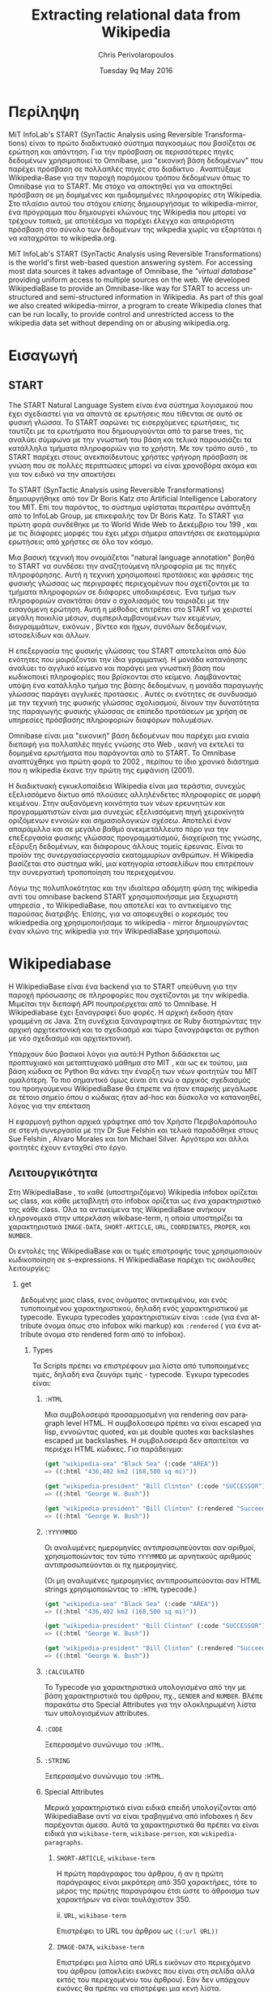 #+TITLE:       Extracting relational data from Wikipedia
#+AUTHOR:      Chris Perivolaropoulos
#+DATE:        Tuesday 9q May 2016
#+EMAIL:       cperivol@csail.mit.edu
#+DESCRIPTION: Making sense of semi structured data in wikipedia.
#+KEYWORDS:
#+LATEX_CLASS: report
#+LANGUAGE:    en
#+OPTIONS:     H:2 num:t toc:t \n:nil @:t ::t |:t ^:t f:t TeX:t
#+STARTUP:     showall
#+LATEX_HEADER: \usepackage{fontspec}
#+LATEX_HEADER: \setmainfont{Times}
#+MACRO:       ref \cite{$1}
#+MACRO:       deref \bibitem{$1}


* Περίληψη

  MiT InfoLab's START (SynTactic Analysis using Reversible Transforma-
  tions) είναι το πρώτο διαδικτυακό σύστημα παγκοσμίως που βασίζεται
  σε ερώτηση και απάντηση. Για την πρόσβαση σε περισσότερες πηγές
  δεδομένων χρησιμοποιεί το Omnibase, μια "εικονική βάση δεδομένων"
  που παρέχει πρόσβαση σε πολλαπλές πηγές στο διαδίκτυο . Αναπτύξαμε
  Wikipedia-Base για την παροχή παρόμοιου τρόπου δεδομένων όπως το
  Omnibase για το START. Με στόχο να αποκτηθεί για να αποκτηθεί
  πρόσβαση σε μη δομημένες και ημιδομημένες πληροφορίες στη
  Wikipedia. Στο πλαίσιο αυτού του στόχου επίσης δημιουργήσαμε το
  wikipedia-mirror, ένα πρόγραμμα που δημιουργεί κλώνους της Wikipedia
  που μπορεί να τρέχουν τοπικά, με αποτέέσμα να παρέχει έλεγχο και
  απεριόριστη πρόσβαση στο σύνολο των δεδομένων της wikpedia χωρίς να
  εξαρτάται ή να καταχράται το wikipedia.org.

  MiT InfoLab's START (SynTactic Analysis using Reversible
  Transformations) is the world's first web-based question answering
  system. For accessing most data sources it takes advantage of
  Omnibase, the /"virtual database"/ providing uniform access to
  multiple sources on the web. We developed WikipediaBase to provide
  an Omnibase-like way for START to access unstructured and
  semi-structured information in Wikipedia. As part of this goal we
  also created wikipedia-mirror, a program to create Wikipedia clones
  that can be run locally, to provide control and unrestricted access
  to the wikipedia data set without depending on or abusing
  wikipedia.org.

* Εισαγωγή

** START

   The START Natural Language System{{{ref(start)}}} είναι ένα σύστημα
   λογισμικού που έχει σχεδιαστεί για να απαντά σε ερωτήσεις που
   τίθενται σε αυτό σε φυσική γλώσσα. Το START σαρώνει τις
   εισερχόμενες ερωτήσεις, τις ταυτίζει με τα ερωτήματα που
   δημιουργούνται από τα parse trees, τις αναλύει σύμφωνα με την
   γνωστική του βάση και τελικά παρουσιάζει τα κατάλληλα τμήματα
   πληροφοριών για το χρήστη. Με τον τρόπο αυτό , το START παρέχει
   στους ανεκπαίδευτους χρήστες γρήγορη πρόσβαση σε γνώση που σε
   πολλές περιπτώσεις μπορεί να είναι χρονοβόρα ακόμα και για τον
   ειδικό να την αποκτήσει

   Το START (SynTactic Analysis using Reversible Transformations)
   δημιουργήθηκε από τον Dr Boris Katz στο Artificial Intelligence
   Laboratory του MIΤ. Επί του παρόντος, το σύστημα υφίσταται περαιτέρω
   ανάπτυξη από το InfoLab Group, με επικεφαλής τον Dr Boris Katz. Το
   START για πρώτη φορά συνδέθηκε με το World Wide Web το Δεκέμβριο του
   199 , και με τις διάφορες μορφές του έχει μέχρι σήμερα απαντήσει σε
   εκατομμύρια ερωτήσεις από χρήστες σε όλο τον κόσμο.

   Μια βασική τεχνική που ονομάζεται "natural language annotation"
   βοηθά το START να συνδέσει την αναζητούμενη πληροφορία με τις πηγές
   πληροφόρησης. Αυτή η τεχνική χρησιμοποιεί προτάσεις και φράσεις της
   φυσικής γλώσσας ως περιγραφές περιεχομένων που σχετίζονται με τα
   τμήματα πληροφοριών σε διάφορες υποδιαιρέσεις. Ένα τμήμα των
   πληροφοριών ανακτάται όταν ο σχολιασμός του ταιριάζει με την
   εισαγόμενη ερώτηση. Αυτή η μέθοδος επιτρέπει στο START να χειριστεί
   μεγάλη ποικιλία μέσων, συμπεριλαμβανομένων των κειμένων,
   διαγραμμάτων, εικόνων , βίντεο και ήχων, συνόλων δεδομένων,
   ιστοσελίδων και άλλων.

   Η επεξεργασία της φυσικής γλώσσας του START αποτελείται από δύο
   ενότητες που μοιράζονται την ίδια γραμματική. Η μονάδα κατανόησης
   αναλύει το αγγλικό κείμενο και παράγει μια γνωστική βάση που
   κωδικοποιεί πληροφορίες που βρίσκονται στο κείμενο. Λαμβάνοντας
   υπόψη ένα κατάλληλο τμήμα της βάσης δεδομένων, η μονάδα παραγωγής
   γλώσσας παράγει αγγλικές προτάσεις . Αυτές οι ενότητες σε συνδυασμό
   με την τεχνική της φυσικής γλώσσας σχολιασμού, δίνουν την δυνατότητα
   της παραγωγής φυσικής γλώσσας σε επίπεδο προτάσεων με χρήση σε
   υπηρεσίες πρόσβασης πληροφοριών διαφόρων πολυμέσων.

   Omnibase{{{ref(omnibase)}}} είναι μια "εικονική" βάση δεδομένων που
   παρέχει μια ενιαία διεπαφή για πολλαπλές πηγές γνώσης στο Web ,
   ικανή να εκτελεί τα δομημένα ερωτήματα που παράγονται από το
   START. Το Omnibase αναπτύχθηκε για πρώτη φορά το 2002 , περίπου το
   ίδιο χρονικό διάστημα που η wikipedia έκανε την πρώτη της εμφάνιση
   (2001).

   Η διαδικτυακή εγκυκλοπαίδεια Wikipedia είναι μια τεράστια, συνεχώς
   εξελισσόμενο δίκτυο από πλούσιες αλληλένδετες πληροφορίες σε μορφή
   κειμένου. Στην αυξανόμενη κοινότητα των νέων ερευνητών και
   προγραμματιστών είναι μια συνεχώς εξελισσόμενη πηγή χειροκίνητα
   οριζόμενων εννοιών και σημασιολογικών σχέσεω. Αποτελεί έναν
   απαράμιλλο και σε μεγάλο βαθμό ανεκμετάλλευτο πόρο για την
   επεξεργασία φυσικής γλώσσας προγραμματισμού, διαχείριση της γνώσης,
   εξόρυξη δεδομένων, και διάφορους άλλους τομείς έρευνας. Είναι το
   προϊόν της συνεργασίαςεργασία εκατομμυρίων ανθρώπων. Η Wikipedia
   βασίζεται στο σύστημα wiki, μια κατηγορία ιστοσελίδων που
   επιτρέπουν την συνεργατική τροποποίηση του περιεχομένου.

   Λόγω της πολυπλοκότητας και την ιδιαίτερα αδόμητη φύση της
   wikipedia αντί του omnibase backend START χρησιμοποιήσαμε μια
   ξεχωριστή υπηρεσία , το WikipediaBase, που αποτελεί και το
   αντικείμενο της παρούσας διατριβής. Επίσης, για να αποφευχθεί ο
   κορεσμός του wikiedpedia.org χρησιμοποιήσαμε το wikipedia - mirror
   δημιουργώντας έναν κλώνο της wikipedia για την WikipediaBase
   χρησιμοποιώ.

* Wikipediabase

  Η WikipediaBase είναι ένα backend για το START υπεύθυνη για την
  παροχή πρόσωασης σε πληροφορίες που σχετίζονται με την
  wikipedia. Μιμείται την διεπαφή API πουπροέρχεται από το Omnibase. Η
  Wikipediabase έχει ξαναγραφεί δυο φορές. Η αρχική έκδοση ήταν
  γραμμένη σε Java. Στη συνέχεια ξαναγραφτηκε σε Ruby διατηρώντας την
  αρχική αρχιτεκτονική και το σχεδιασμό και τώρα ξαναγράφεται σε
  python με νέο σχεδιασμό και αρχιτεκτονική.

  Υπάρχουν δύο βασικοί λόγοι για αυτό:Η Python διδάσκεται ως
  προπτυχιακό και μεταπτυχιακό μάθημα στο MIT , και ως εκ τούτου, μια
  βάση κώδικα σε Python θα κάνει την έναρξη των νέων φοιτητών του ΜΙΤ
  ομαλότερη. Το πιο σημαντικό όμως είναι ότι ενώ ο αρχικός σχεδιασμός
  του προηγούμενου WikipediaBase θα έπρεπε να ήταν επαρκής μεγάλωσε σε
  τέτοιο σημείο όπου ο κώδικας ήταν ad-hoc και δύσκολα να κατανοηθεί,
  λόγος για την επέκταση

  Η εφαρμογή python αρχικά γράφτηκε από τον Χρήστο Περιβολαρόπουλο σε
  στενή συνεργασία με την Dr Sue Felshin και τελικά παραδόθηκε στους
  Sue Felshin , Alvaro Morales και ton Michael Silver. Αργότερα και
  άλλοι φοιτητές έχουν ενταχθεί στο έργο.

** Λειτουργικότητα

   Στη WikipediaBase , το καθέ (υποστηριζόμενο) Wikipedia infobox
   ορίζεται ως class, και κάθε μεταβλητή στο infobox ορίζεται ως ένα
   χαρακτηριστικό της κάθε class. Όλα τα αντικείμενα της WikipediaBase
   ανήκουν κληρονομικά στην υπερκλάση wikibase-term, η οποία
   υποστηρίζει τα χαρακτηριστικά =IMAGE-DATA=, =SHORT-ARTICLE=, =URL=,
   =COORDINATES=, =PROPER=, και =NUMBER=.

   Οι εντολές της WikipediaBase και οι τιμές επιστροφής τους
   χρησιμοποιούν κωδικοποίηση σε s-expressions. Η WikipediaBase
   παρέχει τις ακόλουθες λειτουργίες:

*** get

    Δεδομένης μιας class, ενος ονόματος αντικειμένου, και ενός
    τυποποιημένου χαρακτηριστικού, δηλαδή ενός χαρακτηριστικού με
    typecode. Έγκυρα typecodes χαρακτηριστικών είναι =:code= (για ένα
    attribute όνομα όπως στο infobox wiki markup) και =:rendered= (
    για ένα attribute όνομα στο rendered form από το infobox).

**** Types

     Τα Scripts πρέπει να επιστρέφουν μια λίστα από τυποποιημένες
     τιμές, δηλαδή ενα ζευγάρι τιμής - typecode. Έγκυρα typecodes
     είναι:

***** =:HTML=

      Μια συμβολοσειρά προσαρμοσμένη για rendering σαν paragraph level
      HTML. Η συμβολοσειρά πρέπει να είναι escaped για lisp, εννοώντας
      quoted, και με double quotes και backslashes escaped με
      backslashes. Η συμβολοσειρά δεν απαιτείται να περιέχει HTML
      κώδικες. Για παράδειγμα:

      #+BEGIN_SRC lisp
        (get "wikipedia-sea" "Black Sea" (:code "AREA"))
        => ((:html "436,402 km2 (168,500 sq mi)"))

        (get "wikipedia-president" "Bill Clinton" (:code "SUCCESSOR"))
        => ((:html "George W. Bush"))

        (get "wikipedia-president" "Bill Clinton" (:rendered "Succeeded by"))
        => ((:html "George W. Bush"))

      #+END_SRC

***** =:YYYYMMDD=

      Οι αναλυμένες ημερομηνίες αντιπροσωπεύονται σαν αριθμοί,
      χρησιμοποιώντας τον τύπο =YYYYMMDD= με αρνητικούς αριθμούς
      αντιπροσωπεύονται οι πχ ημερομηνίες.

      (Οι μη αναλυμένες ημερομηνίες αντιπροσωπεύονται σαν HTML strings
      χρησιμοποιώντας το =:HTML= typecode.)

      #+BEGIN_SRC lisp
        (get "wikipedia-sea" "Black Sea" (:code "AREA"))
        => ((:html "436,402 km2 (168,500 sq mi)"))

        (get "wikipedia-president" "Bill Clinton" (:code "SUCCESSOR"))
        => ((:html "George W. Bush"))

        (get "wikipedia-president" "Bill Clinton" (:rendered "Succeeded by"))
        => ((:html "George W. Bush"))
      #+END_SRC

***** =:CALCULATED=

      Το Typecode για χαρακτηριστικά υπολογισμένα από την με βάση
      χαρακτηριστικά του άρθρου, πχ., =GENDER= and =NUMBER=. Βλέπε
      παρακάτω στο Special Attributes για την ολοκληρωμένη λίστα των
      υπολογισμένων attributes.

***** =:CODE=

      Ξεπερασμένο συνώνυμο του =:HTML=.

***** =:STRING=

      Ξεπερασμένο συνώνυμο του =:HTML=.

***** Special Attributes

      Μερικά χαρακτηριστικά είναι ειδικά επειδή υπολογίζονται από
      WikipediaBase αντί να είναι τραβηγμένα από infoboxes ή δεν
      παρέχονται άμεσα. Αυτά τα χαρακτηριστικά θα πρέπει να είναι
      ειδικά για =wikibase-term=, =wikibase-person=, και
      =wikipedia-paragraphs=.


****** =SHORT-ARTICLE=, =wikibase-term=

       Η πρώτη παράγραφος του άρθρου, ή αν η πρώτη παράγραφος είναι
       μικρότερη από 350 χαρακτήρες, τότε το μέρος της πρώτης
       παραγράφου έτσι ώστε το άθροισμα των χαρακτήρων να είναι
       τουλάχιστον 350.

       ii. =URL=, =wikibase-term=

       Επιστρέφει το URL του άρθρου ως =((:url URL))=

****** =IMAGE-DATA=, =wikibase-term=

       Επιστρέφει μια λίστα από URLs εικόνων στο περιεχόμενο του
       άρθρου (αποκλείει εικόνες που είναι στη σελίδα αλλά εκτός του
       περιεχομένου του άρθρου). Εάν δεν υπάρχουν εικόνες θα πρέπει να
       επιστρέφει μια κενή λίστα.

       Η "καλύτερη" εικόνα πρέπει να είναι η πρώτη της λίστας, εάν
       υπάρχει εικόνα στην κορυφή του infobox, αυτή θεωρείται η
       καλύτερη εικόνα, διαφορετικά είναι η πρώτη εικόνα που
       εμφανίζεται οπουδήποτε στο άρθρο. Εαν δεν υπάρχει caption, η
       τιμή του caption παραλείπεται

       π.χ., προτιμότερο =((0 "Harimau\_Harimau\_cover.jpg"))=

       από =((0 "Harimau\_Harimau\_cover.jpg" ""))=.


***** =COORDINATES=, =wikibase-term=

      Χαρακτηριστικά που δίνονται στο άρθρο υπολογιζόμενα από το
      γεωγραφικό πλάτος και το μήκος ή, εφόσον κανένα δεν μπορεί να
      βρεθεί, το infobox .  Η τιμή είναι μια λίστα του πλάτους και
      μήκους, πχ. =((:coordinates latitude longitude))=

      #+CAPTION: An example of coordinates in the header
      #+NAME:   fig:coordinate-example
      #+attr_latex: :placement [H] :width \textwidth
      [[./black-sea.png]]


***** =BIRTH-DATE=, =wikibase-person=

      Λαμβάνονται από το infobox ή αν δεν βρεθεί, λαμβάνονται από το άρθρο,

      ή αν δεν βρεθεί, από τις πληροφορίες της κατηγορίας του άρθρου.

      Βασίζεται πάντα στην πρώτη ημερομηνία γέννησης που εντοπίσθηκε και
      ταιριάζει σε μια από τις διάφορες υποστηριζόμενες μορφές. Αν αυτό το
      χαρακτηριστικό έχει μια τιμή,

      τότε το αντικείμενο θεωρείται ότι είναι ένα πρόσωπο με αξία

      στην ιδιότητα ΦΥΛΟ ( βλέπε παρακάτω ) .

      Η τιμή μπορεί να είναι μια a parsed or unparsed date. Parsed dates
      αντιπροσωπεύονται ως αριθμούς , χρησιμοποιώντας τη μορφή YYYYMMDD
      χρησιμοποιώντας αρνητικούς αριθμούς για τις ημερομηνίες Π.Χ.

***** =DEATH-DATE=, =wikibase-person=

      Λαμβάνονται με παρόμοιο τρόπο όμως το BIRTH-DATE. Επιστρέφει την ίδια
      τιμή όπως

      BIRTH-DATE,εκτός αν το πρόσωπο ζει, τότε βγάζει λάθος τιμή με
      διευκρίνηση

      /"Currently alive"/.

***** =GENDER=, =wikibase-person=

      Υπολογίζεται από το περιεχόμενο της σελίδας βασιζόμενο στα heuristics
      όπως ο αριθμός των ανδρικών ή των θηλυκών αντωνυμιών που
      χρησιμοποιούνται στο κείμενο

***** =NUMBER=, =wikibase-term=

      Το αν η περιγραφόμενη έννοια είναι ενικός ή
      πληθυντικός. Υπολογίζεται από το περιεχόμενο του κειμένου με
      βάση τα χαρακτηριστικά όπως ο αριθμός των φορών που ο τίτλος της
      σελίδας εμφανίζεται στον πληθυντικό. Έχει αξία για όλα τα
      αντικείμενα.

      Επιστρέφει =#t= είναι πληθυντικός, =#f= αν είναι ενικός.

***** =PROPER=, =wikibase-term=

      Το αν η περιγραφόμενη έννοια είναι κύριο όνομα. Υπολογίζεται από
      το περιεχόμενο του κειμένου με βάση τα χαρακτηριστικά όπως ο
      αριθμός των φορών που ο τίτλος της σελίδας εμφανίζεται με
      κεφαλαία γράμματα όταν δεν είναι στην αρχή της σελίδας. Έχει
      τιμή για όλα τα αντικείμενα.

      Επιστρέφει =#t= αν είναι κύριο όνομα, =#f= αν δεν είναι.

**** =get-classes=

     Δεδομένου του ονόματος ενός αντικειμένου , επιστρέφει μια λίστα
     με όλες τις classes οπου ανήκει το αντικείμενο, με τις classes να
     αντιπροσωπεύονται ως lisp-readable strings. Παραδοσιακά τα
     ονόματα των τάξεων δίνονται με μικρά γράμματα χωρίς όμως αυτό να
     είναι απολύτως απαραίτητο.

     #+BEGIN_SRC lisp
       (get-classes "Cardinal (bird)")
       => ("wikibase-term" "wikipedia-paragraphs" "wikipedia-taxobox")

       (get-classes "Hillary Rodham Clinton")
       => ("wikibase-term"
       "wikipedia-paragraphs"
       "wikibase-person"
       "wikipedia-officeholder"
       "wikipedia-person")
     #+END_SRC


**** =get-attributes=

     Δεδομένου του ονόματος μιας τάξης, επιστρέφει έναν κατάλογο με
     όλα τα χαρακτηριστικά της τάξης (δηλαδή όλες οι μεταβλητές που τα
     υλοποιεί infobox), ως lisp-readable strings. Τα ονόματα των
     χαρακτηριστικών δίνονται σε κεφαλαία γράμματα, αλλά αυτό δεν
     αποτελεί απόλυτη απαίτηση.

     #+BEGIN_SRC lisp
       (get-attributes "wikipedia-officeholder" "Barack Obama")
       => ((:CODE "TERM_END3" :VALUE :YYYYMMDD) ...)
     #+END_SRC


**** =Sort-symbols=

     Βάζοντας σε σειρά σύμβολα παίρνει κάθε σύνολο συμβόλων και τα βάζει σε
     σειρά δημιουργώντας υποσύνολα κατα μήκος του σχετικού άρθρου.

     #+BEGIN_SRC lisp
       (sort-symbols  "Obama (surname)" "Barack Obama")
       => (("Barack Obama") ("Obama (surname)"))
     #+END_SRC

**** =sort-symbols-named=

     παίρνει ένα συνώνυμο και ένα σύνολο συμβόλων και τα βάζει σε
     σειρά δημιουργώντας υποσύνολα. Εαν το symbol name είναι το ίδιο
     με το συνώνυμο, το ίδιο και το υποσύνολό του μπαίνουν στην αρχή.

     #+BEGIN_SRC lisp
       (sort-symbols-named
        "cake"
        "Cake (TV series)"
        "Cake (firework)"
        "Cake (film)"
        "Cake (drug)"
        "Cake"
        "Cake (band)"
        "Cake (advertisement)"
        "The Cake")
       => (("Cake")
       ("Cake (band)")
       ("Cake (advertisement)")
       ("Cake (TV series)")
       ("The Cake")
       ("Cake (film)")
       ("Cake (firework)")
       ("Cake (drug)"))
     #+END_SRC

** Getting started

   Η συνολική WikipediaBase βρίσκεται σε ένα git repository στο
   infolab's github orginization page.

   #+BEGIN_SRC sh
     git clone git@github.com:infolab-csail/WikipediaBase
   #+END_SRC

   Το =WikipediaBase= εξαρτάται από πολλά άλλα πακέτα python. Ευτυχώς,
   η python είναι shipped όχι μονο με ένα σπουδαίο package manager
   αλλά επίσης με ένα μηχανισμό που ονομάζεται =virtualenv= το οποίο
   απομονώνει την εγκατάσταση των εξαρτήσεων από το υπόλοιπο σύστημα,
   έτσι αποφεύγονται προβλήματα όπως ασυμβατότητα εκδόσεων.

   ή namespace collisions. Ο τρόπος που αυτό δουλεύει αποτελεσματικά είναι
   με το global

   python installation να είναι το μισό copied και το μισό symlinked σε ένα
   τοπικό directory και τα dependencies να είναι εγκαταστημένα μόνο σε ένα
   τοπικό sandbox.

   Για να δημιουργηθεί και να ενεργοποιηθεί ένα python virtualenv:

   #+BEGIN_SRC sh
     $ virtualenv --no-site-packages py
     $ . py/bin/activate
     $ which python
     /the/local/directory/py/bin/python
   #+END_SRC

   Τώρα που ασφαλώς τα έχουμε εγκαταστήσει όλα θέλουμε χωρίς να
   σπάσουμε κάποιο global installation


   #+BEGIN_SRC sh
     pip install -r requirements.txt
   #+END_SRC

   Θα χρειασθούμε μερικά επιπλέον εργαλεία για να δουλέψει η
   WikipediaBase που θα πρέπει να εγκατασταθούν system wide:

   - Postresql
   - Redis

   Η εγκατάσταση αυτών των πακέτων διαφέρει ανάλογα με το λειτουργικό
   σύστημα ή τον package manager. Και οι δύο είναι βάσεις δεδομένων. Ο
   σκοπός τους είναι η προσωρινή αποθήκευση επαναλαμβανόμενη
   υπολογισμών και για την αποθήκευση ahead-of-time υπολογισμού , όπως
   το όνομα infobox σήμανσης για καθίσταται χάρτες όνομα και συνώνυμα.

** Αρχιτεκτονική

*** Infobox

    Τα Ιnfoboxes είναι πίνακες που χρησιμοποιούνται συνήθως στη
    wikipedia για να παρέχουν μια επισκόπηση των πληροφοριών σε ένα
    άρθρο με ένα ημι δομημένο τρόπο . Infoboxes είναι η κύρια πηγή
    πληροφοριών για τη WikipediaBase


    #+CAPTION: Ένα παράδειγμα ενός infobox
    #+NAME:   fig:infobox-example
    #+attr_latex: :placement [H] :height 12cm
    [[./alonzo-church-infobox.png]]

    Σε ορους mediawiki markup, ένα infobox είναι ένα typed template
    που αποδίδεται σε html, έτσι ώστε οι παρεχόμενες πληροφορίες να
    έχουν νόημα στο πλαίσιο που παρέχονται. Για παράδειγμα:


    #+BEGIN_SRC text
      {{Infobox scientist
      | name              = Gerhard Gentzen
      | image             = Gerhard Gentzen.jpg
      | image_size        =
      | alt               =
      | caption           = Gerhard Gentzen in Prague, 1945.
      | birth_date        = {{Birth date|1909|11|24}}
      | birth_place       = [[Greifswald]], [[Germany]]
      | death_date        = {{Death date and age|1945|8|4|1909|11|24}}
      | death_place       = [[Prague]], [[Czechoslovakia]]
      | nationality       = [[Germany|German]]
      | fields            = [[Mathematics]]
      | workplaces        =
      | alma_mater        = [[University of Gottingen]]
      | doctoral_advisor  = [[Paul Bernays]]
      | doctoral_students =
      | known_for         =
      | awards            =
      }}
    #+END_SRC

    Θα παράξει το εξής¨

    #+CAPTION: Παράδειγμα εξαγωγής infobox
    #+NAME:   fig:redered-infobox-exampl
    #+attr_latex: :placement [H] :height 12cm

    Οι τύποι του Infobox είναι οργανωμένοι με μια αρκετά ευρεία
    ιεραρχία{{{ref(infobox_hierarchy)}}}. Για παράδειγμα
    =Template:Infobox Austrian district= είναι μια ειδική περίπτωση
    ενός =Template:Infobox settlement= και το καθένα είναι rendered
    διαφορετικά. Για το συγκεκριμένο σκοπό, και για να κάνουμε mirror
    το markup ορίζουμε τα infoboxes, ένα infobox \(I\) με
    χαρακτηριστικά \(a_i\) και τιμές \(v_i\) είναι ένα σύνολο από
    ζεύγη \(a_i, v_i\) μαζί με ένα τύπο infobox \(t\). Κάθε
    χαρακτηριστικό \(a_i\) και τιμή \(v_i\) έχουν 2 μορφές:

    - rendered μορφή, \(a^r_i\) και \(v^r_i\) αντίστοιχα, η rendered
      HTML αναπαράσταση
      - Η markup αναπαράσταση, \(a^m_i\) και \(v^m_i\) που είναι η
        mediawiki markup συμβολοσειρά


    Ένα άρθρο μπορεί να έχει περισσότερα από ένα infoboxes, για
    παράδειγμα, το άρθρο για τον Bill Clinton έχει δύο infobox: ένα
    για =Officeholder= και ένα για =Infobox President=. Η class
    =Infobox= είναι ο βασικός τύπος δεδομένων για την πρόσβαση σε
    πληροφορίες από το infobox ενός άρθρου. H =Infobox=, όπως και η
    =Article=, είναι αυτή που θα χρησιμοποιήσει κάποιος όταν
    χρησιμοποιεί τη wikipediabase ως βιβλιοθήκη Python. Οι μέθοδοι που
    παρέχονται από την Infobox δίνουν πρόσβαση στις εξής πληροφορίες:

    - Τυποι ::  επειδή έχουμε ανακτήσει Infobox βασισμένοι σε ένα
         όνομα συμβόλου (π.χ.όνομα της σελίδας ), ένα μοναδικό Infobox
         μπορεί στην πραγματικότητα να είναι μια διεπαφή για πολλαπλά
         infoboxes. Υπάρχει μια ξεχωριστή μέθοδος, που βασίζεται σε
         αυτό, για την ανάκτηση τύπων σε μορφή κατάλληλη για το START.

    - Τιμές αρακτηριστικών :: δεδομένης είτε \(a^r_i\) είτε \(a^m_i\).

    - Ονόματα χαρακτηριστικών :: που παρέχονται με τη χρήση του
         MetaInfobox ( βλέπε παρακάτω )
    - Εξαγωγή των πληροφοριών σε python types :: συγκεκριμένα
         - =dict= για \(a^r_i \rightarrow v^r_i\) or \(a^m_i \rightarrow
           v^m_i\)
         - Το συνολικό infobox rendered, ή σε ένα markup μορφή.

    Τα Infoboxes οργανώνονται σε μια ευρεία ιεραρχία το οποίο στον
    κώδικα του WikiepdiaBase αναφέρεται ως infobox tree. Τo infobox
    tree ανακτάται από τη λίστα της σελίδας wikipedia List of
    infoboxes και χρησιμοποιείται για να συνταχθεί η οντολογία των
    όρων wikipedia.

*** MetaInfobox

    Το =MetaInfobox= υπλοποιείται ως μια υποκλάσση του =Infobox= που
    προσδίδει πληροφορία σχετικά με το infobox, εστιάζοντας στη
    αντιστοιχία της rendered μορφής των χαρακτηριστικών με την markup
    μορφή. Έτσι δεδομένου ενός infobox τύπου \(I\) έχει δυνατά
    χαρακτηριστικά \({a_1, ... , a_n}\). Κάθε χαρακτηριστικό έχει δύο
    αναπαραστάσεις:

    - τη markup αναπαράσταση που χρησιμοποιείται στο infobox template.
    - την HTML rendered αναπαράσταση, που είναι το κείμενο που φαίνεται
      στην αριστερή μεριά του πίνακα του infobox στη σελίδα.

    Παραδείγματος χάριν στο =officeholder= infobox υπάρχει ένα
    χαρακτηριστικό με markup αναπαράσταση =predecessor= και μία
    rendered αναπαράσταση =Preceded by=.

    Για να το πετύχει αυτό το =MetaInfobox= χρησιμοποιεί την σελίδα
    τεκμηρίωσης του template για να βρει το markup representation όλων
    των αποδεκτών χαρακτηριστικών ενός τύπου infobox. Στη συνέχεια
    δημιουργεί ένα infobox οπού κάθε χαρακτηριστικό έχει τιμή τη markup
    αναπαράσταση του χαρακτηριστικού αυτού, τυλιγμένη με τη
    συμβολοσειρά =!!!=. (Για παράδειγμα το χαρακτηριστικό με markup
    όνομα =predecessor= θα έχει τιμή =!!!predecessor!!!=). Στη συνέχει
    κανει render το infobox που δημιούργησε και ψάχνει για
    =!!!predecessor!!!= στις rendered τιμές. Θεωρούμε ότι οι τα
    αντίστοιχα rendered ονόματα αντιστοιχούν στα markup
    χαρακτηριστικά. Σημειώστε πως η αντιστοιχεία των rendered
    χαρακτηριστικών με τα markup χαρακτηριστικά δεν είναι αμφοσήμαντη,
    δηλαδή κάθε markup χαρακτηριστικό μπορεί να αντιστοιχεί σε μηδέν η
    περισσότερα rendered χαρακτηριστικά και το αντίστροφο.

    Για παράδειγμα για ένα infobox τύπου =Foo= με αποδεκτά χαρακτηριστικά /A/, /B/,
    /C/ και /D/ το =MetaInfobox= θα δημιουργούσε markup:

    #+BEGIN_EXAMPLE
      {{Infobox Foo
      | A = !!!A!!!
      | B = !!!B!!!
      | C = !!!C!!!
      | D = !!!D!!!
      }}
    #+END_EXAMPLE

    Και η rendered μορφή θα ήταν, ανάλογα με την υλοποίηση του =Foo=
    infobox.

    | Attribute | Value                   |
    |-----------+-------------------------|
    | A         | !!!A!!! !!!B!!! !!!C!!! |
    | B         | !!!A!!! !!!B!!! !!!C!!! |
    | C         | !!!A!!! !!!B!!! !!!C!!! |
    | D         | !!!D!!!                 |

    Έτσι η αντιστοιχία γίνεται σχετικά εμφανής.

*** Article

    Η class =Article= είναι υπεύθυνη για την πρόσβαση σε κάθε πόρο
    σχετικό με το άρθρο γενικότερα. Αυτό περιλαμβάνει τις παραγράφους,
    επικεφαλίδες, τον πηγαίο markup κωδικα και τις κατηγορίες
    MediaWiki.

*** Fetcher

    Η κλάση =Fetcher= είναι μια αφαίρεση από την επικοινωνία της
    WikipediaBase με τον έξω κόσμο. Είναι ένα μονήρες αντικείμενο που
    υλοποιεί μια συγκεκριμένη διεπαφή.

    Τα υλοποιημένα =Fetchers= σε κληρονομική ιεραρχία που φαίνεται από
    την παρακάτω λίστα.

    - =BaseFetcher= :: είναι η υπερκλάση όλων των fetchers. Θα
         επιστρέψει το ιδιο σύμβολο αντί να προσπαθήσει να το επιλύσει
         με οποιονδήποτε τρόπο. Κάνουμε override αυτή τη λειτουργία
         στις κληρονόμους κλάσεις για να υλοποιήσουμε τη λογική της
         διεπαφής με τον έξω κόσμο
    - =Fetcher= :: Υλοποιεί τη βασική λειτουργία. Αναζητά πληροφορίες
         απο το wikipedia.org. Είναι δυνατόν να κατευθύνουμε ένα
         fetcher αυτό προς ένα mirror αλλά η εκτέλεση σε
         wikipedia-mirror είναι από άποψη πόρων εκτέλεσης απαγορευτική.
    - =CachingFetcher= :: κληρονομεί fetcher και διατηρεί τη
         λειτουργικότητα , μόνο που χρησιμοποιεί Redis για την
         προσωρινή αποθήκευση των fetched συμβόλων .  Είναι η
         προεπιλεγμένη fetcher class.
    - =StaticFetcher= :: είναι μια κλάση που υλοποιεί το interface
         BaseFetcher αλλά αντί να φτάσει σε κάποια πηγή δεδομένων για
         τα δεδομένα η τιμές επιστροφής είναι στατικά
         ορισμένες. Χρησιμοποιείται κυρίως από το =MetaInfobox= για να
         χρησιμοποιεί τη λειτουργία του Infobox να μεταφέρει αυθαίρετες
         πληροφορίες.

    Από προεπιλογή, το markup προέρχεται μια βάση δεδομένων. Αν η
    παράμετρος =force_live= έχει οριστεί σε =True= τότε το markup θα
    ληφθεί από live wikipedia.org.  Όταν οι δοκιμές τρέχουν στο
    TravisCI{{{ref(travis)}}}, θέλουμε πάντα να χρησιμοποιούνται
    ζωντανά δεδομένα. Ελέγχουμε αν το Travis εκτελεί δοκιμές
    κοιτάζοντας τη μεταβλητή =WIKIPEDIABASE_FORCE_LIVE= μεταβλητή
    περιβάλλοντος.

*** Renderer

    =Renderers= είναι μονήρεις classes, χρήσιμες για την απόδοση
    MediaWiki markup σε HTML . Αρχικά το wikiepedia sandbox
    χρησιμοποιήθηκε από τη wikipediabase για την απόδοση σελίδων,
    επειδή είναι ελαφρώς ταχύτερο από την API, αλλά το wikipedia-mirror
    ήταν πολύ αργό και το wikipedia.org το θεωρούσε κατάχρηση της
    υπηρεσίας και μπλόκαρε το IP μας μετά από μερικά τεστ. Γι' αυτό το
    λόγο τελικά μεταπηδήσαμε στο API με Redis caching, το οποίο
    λειτουργούν αρκετά καλά, μιας που τα =Renderer= αντικείμενα
    καταλήγουν να χρησιμοποιούνται μόνο απο το MetaInfobox, το οποίο
    έχει ένα αρκετά περιορισμένο πεδίο εφαρμογής , και έτσι το cache να
    χάνει σπάνια.

    Μια ενδιαφέρουσα πληροφορία για την κατηγορία =Renderer= ήταν ότι
    αυτός ήταν ο λόγος που ένα ζευγάρι CSAIL IPs να αποκλειστεί
    προσωρινά από την επεξεργασία της wikipedia. Ενώ η wikipedia.org
    έχει μια πολύ επιεική πολιτική όταν πρόκειται για την αποκλεισμό
    των ανθρώπων που έχουν κανει spamming τους servers,
    επαναλαμβανόμενες δοκιμές της κατηγορίας Renderer με στόχευση
    wikipedia sandbox προκάλεσε το ip του δοκιμαστικού μηχανήμτος να
    αποκλεισθεί προσωρινά με το σκεπτικό ότι "η δραστηριότητα του δεν
    προάγει την βελτίωση της wikipedia". Εμείς επανατοποθετήσαμε το
    =Renderer= να χρησιμοποιηεί το wikipedia API και ποτέ δεν είχαμε
    ξανά πρόβλημα με την ρύθμιση της wikipedia.

*** Pipeline

    Κατά την επίλυση ενός ερωτήματος η WikipediaBase ενεργοποιεί ένα
    pipeline ενοτήτων για να διαπιστωθεί ποιος είναι ο καλύτερος τρόπος
    απάντησης.

**** Frontend

     Η WikipediaBase μπορεί να χρησιμοποιηθεί ως βιβλιοθήκη αλλά ο
     πρωταρχικός της λειτουργία είναι ως backend στο START. Η
     επικοινωνία μεταξύ START και WikipediaBase γίνεται πάνω από ένα
     plaintext telnet σύνδεσής στην πόρτα 8023 χρησιμοποιώντας
     sexpressions. Το frontend χειρίζεται το δίκτυο σύνδεσης με το
     START, μεταφράζει τις προσλαμβανόμενες ερωτήσεις σε κλήσεις της
     Knowledgebase και στη συνέχεια μεταφράζει την αντίδραση της
     Knowledgebase σε κατάλληλα διαμορφωμένες εκφράσεις και τις
     επιστρέφει πίσω στο telnet connection.

**** Knowledgebase

     Η knowledgebase είναι το σημείο εισαγωγής στο rest της wikipediabase.

     Χρησιμοποιεί μοτίβο Provider/Acquirer να παρέχει διαφανή διεπαφή
     της frontend με αυθαίρετες μεθόδους. Οι μέθοδοι αυτοί είναι
     υπεύθυνοι για την επιλογή του αν θέλουμε να καταλήξουμε σε
     classifiers, resolvers οποιοδήποτε άλλο μηχανισμό για να δοθεί
     απάντηση στο ερώτημα. Διαθέσιμοι classifiers και resolvers
     γίνονται προσβάσιμοι αυτόματα στη knowledgebase χρησιμοποιώντας τη
     βασική τους κλάση.

     # MARK
**** Classifiers

     Κάθε Classifier είναι μονήρης κλάση και υλοποιεί μια ευρετική για
     για να συνάξει μια λίστα από κατηγορίες ενός αντικειμένου. Ένα
     αντικείμενο μπορεί να επιστρέφει μηδέν ή περισσότερες
     κατηγορίες.

     Συνήθως, ένας Classifier θα συμπεράνει μόνο αν ένα αντικείμενο
     πράγματι αναστέλλει μια συγκεκριμένη κατηγορία ή όχι, αλλά αυτό
     δεν είναι απαραίτητο.

***** Term

      Ο =TermClassifier= απλά αναθέτει την κατηγορία
      =wikipedia-term=. Η Wikipediabase διαπραγματεύεται μόνο μόνο με
      πληροφορίες σχετικές με τη wikipedia. Συνεπώς όλες οι έννοιες που
      συναντώνται είναι σε αυτήν την κατηγορία.

***** Infobox

      Το =InfoboxClassifier= αναθέτει σε ένα όρο την κατηγορία
      infobox. Για παράδειγμα η σελίδα Bill Clinton περιέχει το
      infobox:


      #+BEGIN_EXAMPLE
        {{Infobox president
        |name          = Bill Clinton
        |image         = 44 Bill Clinton 3x4.jpg{{!}}border
        [...]
        }}
      #+END_EXAMPLE

      Και γι αυτό λαμβάνει την κατηγορία =wikipedia-president=.

***** Person

      Το =PersonClassifier= αναθέτει την κατηγορία =wikibase-person=
      χρησιμοποιώντας κάποια χαρκτηριστικά με την σειρά που
      περιγράφονται:

****** Category regexes

       Χρησιμοποιεί τις ακόλουθες συνήθεις εκφράσεις (regular
       expressions) για να ταυτίσει τις κατηγορίες ενός άρθρου.

       - =.* person=
       - =\^\d+ deaths.*=
       - =\^\d+ births.*=
       - =.* actors=
       - =.* deities=
       - =.* gods=
       - =.* goddesses=
       - =.* musicians=
       - =.* players=
       - =.* singers=

****** Category regex excludes

       Αποκλείει τις ακόλουθες regexes.

       - =\sbased on\s=
       - =\sabout\s=
       - =lists of\s=
       - =animal\s=

****** Category matches

       Γνωρίζουμε ότι ένα άρθρο αναφέρεται σε ένα πρόσωπο εάν η σελίδα ανήκει
       σε μια από τις ακόλουθες mediawikia κατηγορίες:

       - american actors
       - american television actor stubs
       - american television actors
       - architects
       - british mps
       - character actors
       - computer scientist
       - dead people rumoured to be living
       - deities
       - disappeared people
       - fictional characters
       - film actors
       - living people
       - musician stubs
       - singer stubs
       - star stubs
       - united kingdom writer stubs
       - united states singer stubs
       - writer stubs
       - year of birth missing
       - year of death missing

       Για ένα παράδειγμα δείτε το παράρτημα.

       Όπως είναι φανερό η λίστα με τις κατηγορίες είναι αθυαίρετη και
       όχι πλήρης. Πολλαπλές μέθοδοι μπορούν να χρησιμοποιηθούν για να
       διορθωθεί αυτό.

       Μερικές από αυτές είναι:

       - Μέθοδοι με Supervised machine learning όπως SVM χρησιμοποιώντας άλλες
         μεθόδους να ορίσουν ένα πρόσωπο και να δημιουργήσουν εκπαιδευτικές
         ομάδες.
       - Εμπλουτίζοντας την υπάρχουσα λίστα κατηγοριών χρησιμοποιώντας
         στατιστικά από κατηγορίες άρθρων που έχουμε βρει με άλλους
         τρόπους ότι αναφέρονται σε πρόσωπα.

*** Resolvers

    Οι =Resolvers= είναι επίσης μονήρεις κλάσεις αλλά ο σκοπός τους
    είναι να βρούνε την τιμή του αναζητούμενου χαρακτηριστικού. Όλοι
    οι resolvers κληρονομούν από την κλάση =BaseResolver= και πρέπει
    να υλοποιούν τις ακόλουθες μεθόδους:

    - =resolve(class, symbol, attribute)= που δίνει την τιμή ενός
      χαρακτηριστικού δεδομένου του συμβόλου και της κλάσης.
    - =attributes(class, symbol)=: που δίνει μια λίστα από τα
      χαρακτηριστικά που μπορεί να επιλύσει ο συγκεκριμένος resolver
      για το συγκεκριμένο άρθρο δεδομένης της class του.

    Οι υλοποιημένοι resolvers είναι οι ακόλουθοι:

    - Error :: ο ελάχιστης προτερεότητας resolver. Επιλύεται πάντα σε
         σφάλμα.
    - Infobox :: Επιλύει χαρακτηριστικά που αναφέρονται σε κάποιο
         πεδίο του infobox
    - Person :: επιλύει τα ακόλουθα ειδικά χαρακτηριστικά των άρθρων
         που αναφέρονται σε πρόσωπα
         - =birth-date=
         - =death-date=
         - =gender=
    - Sections :: το περιεχόμενοτων κεφαλαίων σε ένα άρθρο.
    - Term :: επιλύει ένα συγκεκριμένο σύνολο χαρακτηριστικών,
         - =coordinates= /Οι συντεταγμένες μιας γεωγραφικής περιοχής/
         - =image= /Την εικόνα μέσα στο infobox./
         - =number= /Αληθής τιμή αν το σύμβολο είναι στον πληθυντικό (πχ
           The Beatles)/
         - =proper= /Αληθής αν αναφέρεται σε κύριο όνομα./
         - =short-article= /Περίληψη του άρθρου, τυπικά η πρώτη παράγραφος./
         - =url= /Η διεύθυνση του άρθρου./
         - =word-cout= /Το μέγεθος του άρθρου σε λέξεις./

*** Lisp types

    Ο τύπος Lisp είναι περιτυλίγματα (wrappers) για python αντικείμενα
    ή τιμές που παρουσιάζονται σε μορφή s-expression που το START
    μπορεί να κατανοήσει. Έχουν δημιουργηθεί είτε από το ανεπεξέργαστο
    ερώτημα και έχουν ξετυλιγεί (unwrapped) ώστε να είναι χρήσιμα στον
    αγωγό (pipeline), ή από την απάντηση που δίνει η WikipediaBase και
    στη συνέχεια κωδικοποιούνται σε ένα string και αποστέλλονται μέσω
    telnet στο START.


** Το μοντέλο provider/acqirer

   Η WikipediaBase προσπαθεί να είναι modular και με δυνατότητα
   επέκτασης.  Για να επιτευχθεί αυτό, Συχνά είναι χρήσιμο να
   συμπλέκει πολλαπλές πηγές του ίδιου τύπου του πόρου δεδομένων. Αυτό
   είναι ιδιαίτερα χρήσιμο κατά την πρόσβαση ευρετικών μεθόδων όπως
   των classifiers που είδαμε παραπάνω. Για την προώθηση του
   modularity και για να αποφευχθεί ισχυρή αλληλεξάρτηση των
   υποσυστημάτων δημιουργήθηκε το μοντέλο provider/acquirer.

   Ο Provider είναι ένα αντικείμενο μέσω του οποίου μπορούμε να
   διαχειριστούμε πηγές που είναι αποθηκευμένες ως ζεύγη κλειδιού -
   τιμής. Η κλάση Provider προσφέρει decorators για να κάνει αυτή της
   διάταξη εύκολη για τον προγραμματιστή. Ένας Acquirer έχει διαφανή
   (transparent) πρόσβαση στους πόρους πολλαπλών =Providers= σαν να
   ήταν ένα ενιαίο σύνολο κλειδιών. Αυτό το πρότυπο κυρίως
   χρησιμοποιείται για την =KnowledgeBase= ώστε να παρέχει το Frontend
   με τρόπο πρόσβασης στις πηγές.

*** COMMENT Παράδειγμα

    Εκθέτουμε το μοτίβο με ένα παράδειγμα ενθέτοντας μια μικρή lisp
    μέσα στην python και χειριζόμενοι το state του εκτελούμενου
    προγράμματος με providers και acquirers.

    #+BEGIN_SRC python
      from wikipediabase.provider import Provider, Acquirer, provide


      class EvalContext(Acquirer):
          def __init__(self, closures):
              super(EvalContext, self).__init__(closures)
              self.closures = closures

          def __call__(self, _ctx, expr):
              if isinstance(expr, list):
                  # Handle quotes
                  if expr[0] is 'quote':
                      return expr[1]

                  # Call the lambda
                  fn = self(_ctx, expr[0])
                  return fn(self, *[self(_ctx, e) for e in expr[1:]])

              if isinstance(expr, basestring) and expr in self.resources():
                  return self(_ctx, self.resources()[expr])

              return expr


      class Lambda(Acquirer):
          def __init__(self, args, expr, env):
              # Get your symbols from all the available closures plus an
              # extra for local variables
              super(Lambda, self).__init__([env] + [Symbols()])
              self.args = args
              self.expr = expr

          def __call__(self, _ctx, *args):
              # Add another closure to the list
              arg_provider = Provider();
              for s, v in zip(self.args, args):
                  arg_provider.provide(s, v)

              # Build an eval context and run it
              ctx = EvalContext([arg_provider, Provider(self.resources())])
              return [ctx(ctx, e) for e in self.expr][-1]

      class Symbols(Provider):
          @provide('setq')
          def setq(self, ctx, symbol, val):
              self.provide(symbol, val)

      class Builtins(Provider):
          @provide('lambda')
          def _lambda(self, ctx, args, *body):
              return Lambda(args, list(body), Provider(ctx.resources()))

          @provide('if')
          def _if(self, ctx, proposition, then, _else):
              if ctx(ctx, proposition):
                  return ctx(ctx, then)
              else:
                  return ctx(ctx, _else)

      GLOBAL_EVAL = EvalContext([Builtins(), Symbols()])
    #+END_SRC

    Αυτή η μικρή lisp αν και πρωτόγονη υποστηρίζει:

    - lambdas
    - A global symbol table
    - lexical scoping
    - conditionals
    - Quoted literals

    Είναι πολύ μακριά από το μια χρησιμοποιημένη γλώσσα αλλά μπορεί να
    πετύχει μερικά ενδιαφέροντα κόλπα:

    Μπορούμε να χρησιμοποιήσουμε python types:

    #+BEGIN_SRC python
      >>> GLOBAL_EVAL({}, 1)
      1
      >>> GLOBAL_EVAL({}, True)
      True
      >>> GLOBAL_EVAL({}, "hello")
      'hello'
      >>> GLOBAL_EVAL({}, list)
      <type 'list'>
    #+END_SRC


    Μπορούμε να ορίσουμε lambdas και να τις καλέσουμ. Το ακόλουθο
    είναι ισοδύναμο με το \((\lambda a. a) 1\), το οποίο πρέπει να
    εκτιμηθεί στην τιμή =1=:

    #+BEGIN_SRC python
      >>> GLOBAL_EVAL({}, [["lambda", ['quote', ['a']], 'a'], 1])
      1
    #+END_SRC

    Η μικρή μας lisp δεν είναι pure εφ όσον έχουμε mutable global
    symbol table. Αυτό σημαίνει πως η σειρά των διεργασιών έχει
    σημασία. Εφ όσον δεν έχουμε =progn= η άλλα macros συνηθισμένα σε
    lisp dialects ο καλύτερος τρόπος να κάνουμε διεργασίες σε σειρά
    είναι να τις εντάξουμε σε ένα lambda και να το εκτιμήσουμε
    (evaluate).

    #+BEGIN_SRC python
      >>> GLOBAL_EVAL({}, [['lambda', ['quote', []], ['setq', 'b', 2], 'b']])
      2
    #+END_SRC

    Ο προσεκτικός αναγνώστης ίσως παρατηρήσει ότι η λίστα για τα
    lambda arguments είναι quoted. Ο λόγος γι αυτό είναι ότι δεν
    θέλουμε η λίστα να εκτιμηθεί.

    Πίσω στην αρχική μας εργασία. Σε κάθε σημείο του κώδικα το κάθε
    σύμβολο λαμβάνει τιμές από πολλαπλές πηγές. Με σειρά προτεραιότητας:

    - The local closure
    - The arguments of the lambda
    - Builtin functions

    Όλα τα προηγούμενα περιληπτικοποιούνται χρησιμοποιώντας το
    provider-aquirer model.

    Σε κάθε σημείο ένα διαφορετικό =EvaluationContext= είναι υπεύθυνο
    για την εκτίμηση και κάθε =EvaluationContext= έχει πρόσβαση στα
    γνωστά σύμβολα του μέσω μιας array of providers τα οποία
    περιληπτικοποιούνται χρησιμοποιώντας το υπό συζήτηση μοντέλο.

** Testing

   Η καλή λειτουργία της WikipediaBase εξασφαλίζεται από μια
   ολοκληρωμένη σειρά δοκιμών των unit tests, functional tests και
   regression tests. Τα Unit tests ελέγχουν μια μικρή ομάδα του
   functionality, το οποίο έχει συντεθεί για την δημιουργία του όλου
   συστήματος. Για το unit testing χρησιμοποιούμε την default
   βιβλιοθήκη python για testing. Κάθε τεστ είναι μια κλάση μου
   κληρονομεί από την κλάση =TestCase= και υλοποιεί το interface της
   που περιγράφεται παρακάτω.

   Τα Functional tests είναι γραμμένα από πριν, κατά τη διάρκεια ή
   λίγο μετά της δημιουργίας του συστήματος και διεκδικούν τη σωστή
   συνολική λειτουργία του συστήματος. Τα Regression tests είναι πολύ
   παρόμοια με τα to functional tests . Αποδεικνύουν ότι όταν βρεθεί
   ένα σφάλμα(bug)το διορθώνουν και επιβεβαιώνουν ότι δεν θα
   εμφανισθεί ξανά αργότερα. Τα Functional και τα regression tests
   είναι τοποθετημένα στα tests/examples.py

   Σχεδόν όλα τα τεστ ξεκινούν με τον ακόλουθο κώδικα:


   #+BEGIN_SRC python
     from __future__ import unicode_literals

     try:
         import unittest2 as unittest
     except ImportError:
         import unittest

     from wikipediabase import fetcher
   #+END_SRC


   Το παραπάνω είναι ειδικό για το the fetcher module. Όπως είναι
   προφανές χρησιμοποιούμε το unittest module από την βιβλιοθήκη
   python. Το test το ίδιο έχει το ακόλουθο format:

   #+BEGIN_SRC python
     class TestFetcher(unittest.TestCase):

         def setUp(self):
             self.fetcher = fetcher.get_fetcher()

         def test_html(self):
             html = self.fetcher.html_source("Led Zeppelin")
             self.assertIn("Jimmy Page", html)
   #+END_SRC

   Η setUp μέθοδος runs πρίν από κάθε τεστ του νTestCase. Τα τεστ του
   testcase αντιπροσωπαε΄υονται από μεθόδους της class το οπίων το
   όνομα αρχίζει με =test\_=. Στην συγκεκριμένη περίπτωση παίρνουμε
   την σελίδα της wikipedia για το /Led Zeppelin/ ότι το όνομα /Jimmy
   Page/ αναφέρται τουλάχιστον μια φορά. Αυτό φανερά δεν συνάδει ότι
   το fetcher δεν φέρνει για παράδειγμα την σελίδα για το /Yardbirds,
   Page's first band/. Γαι αυτό το λόγο γράφουμε μερικά από αυτού του
   είδους τεστ.

   Στην περίπτωση του fetcher, για να ακολουθήσουμε το παράδειγμα , το
   συνολικό τεστ υπάρχει στο παράρτημα.

   Εφαρμόσαμε το εργαλείο nosetests να βρούμε και να τρέξουμε τα
   τεστ. Για να το κάνουμε αυτό το προσθέσαμε σαν προαπαιτούμενο στο
   /setup.py/.

   #+BEGIN_SRC python
     from setuptools import setup

     setup(
         tests_require=[
             'nose>=1.0',
             ...
         ],
         ...
         test_suite='nose.collector',
         ...
     )
   #+END_SRC


   Στη συνέχει να τρέξουμε τα τεστ:

   #+BEGIN_SRC sh
     $ python setup.py test
   #+END_SRC

   Η Nose θα βρει όκα τα αρχεία τα οποία είναι στα tests/ και έχουν τ
   πρόθεμα =test\_=, για παράδειγμα =test\_fetcher.py=. Μέσα σ αυτά τα
   αρχεία η nose θα αναζητήσει subclass της =TestCase= και των οποίων
   το όνομα αρχίζει με =Test=, για παράδειγμα =TestFetcher=. Στη
   συνέχεια τρέχει όλες τις μεθόδους από τις collected classes που
   έχουν το προθεμ =test\_=. Είναι επίσης δυνατό να τρέξει
   συγκεκριμένα τεστ τεστ.

   #+BEGIN_SRC sh
     $ python setup.py test --help
     Common commands: (see '--help-commands' for more)

       setup.py build      will build the package underneath 'build/'
       setup.py install    will install the package

     Global options:
       --verbose (-v)  run verbosely (default)
       --quiet (-q)    run quietly (turns verbosity off)
       --dry-run (-n)  don't actually do anything
       --help (-h)     show detailed help message
       --no-user-cfg   ignore pydistutils.cfg in your home directory

     Options for 'test' command:
       --test-module (-m)  Run 'test_suite' in specified module
       --test-suite (-s)   Test suite to run (e.g. 'some_module.test_suite')
       --test-runner (-r)  Test runner to use

     usage: setup.py [global_opts] cmd1 [cmd1_opts] [cmd2 [cmd2_opts] ...]
        or: setup.py --help [cmd1 cmd2 ...]
        or: setup.py --help-commands
        or: setup.py cmd --help
   #+END_SRC

   Δείτε το παράρτημα για επιτυχημένη εκτέλεση των τεστ.

** Συνώνυμα

   Πριν μιλήσουμε για τα συνώνυμα είναι σημαντικό να ορίσουμε τα
   σύμβολα στο πεδίο του omnibase universe:

   Σύμβολα είναι ταυτοποιητές των "αντικειμένων" "objects" στις πήγες
   των πληροφοριών (ο όρος "σύμβολο"("symbol") είναι ατυχής γιατί έχει
   διάφορες έννοιες στην επιστήμη των υπολογιστών. Δυστυχώς έχει
   μείνει για ιστορικούς λόγους.)

   Δεδομένου ότι η γλώσσα τείνει να έχουν πολλαπλές λέξεις που
   αναφέρονται στο ίδιο πράγμα, Είναι επιτακτική η ανάγκη να
   καθορισθούν ονόματα για τα σύμβολα. Συνώνυμα είναι τα ονόματα τα
   οποία οι χρήστες μπορούν να χρησιμοποιήσουν για να αναφερθούν στα
   σύμβολα.

   (Ο όρος συνώνυμα "synonym" είναι ατυχής γιατί είναι one-way mapping
   -"gloss" θα ήταν καλύτερος όρος αλλά έμεινε ο όρος συνώνυμα για
   ιστορικούς λόγους)

   Ο ορισμός συνωνύμων είναι δουλειά του backend. Για το λόγο αυτό
   αναλαμβάνει η WikipediaBase να ορίσει τα απαιτούμενα συνώνυμα.


*** Καλά και κακά συνώνυμα

    Υπάρχουν κανόνες για το ποιο είναι καλό ή κακό συνώνυμο

    - Δεν πρέπει να ξεκινούν με άρθρα ("the", "a", "an")
    - Δεν πρέπει να ξεκινούν με "File:" or "TimedText:".
    - Δεν πρέπει να περιέχουν HTML anchors. Πχ
      "Alexander_Pushkin#Legacy"
    - Δεν πρέπει να ξεκινούν με τα ακόλουθα:
      - "List of "
      - "Lists of "
      - "Wikipedia: "
      - "Category: "
      - ":Category: "
      - "User: "
      - "Image: "
      - "Media: "
      - "Arbitration in location"
      - "Communications in location"
      - "Constitutional history of location"
      - "Economy of location"
      - "Demographics of location"
      - "Foreign relations of location"
      - "Geography of location"
      - "History of location"
      - "Military of location"
      - "Politics of location"
      - "Transport in location"
      - "Outline of topic"
    - Δεν πρέπει να ταιριάζει =\d\d\d\d in location= ή =location in
      \d\d\d\d=
    - Δεν πρέπει να είναι ονόματα των disabiguation pages. Για να το
      κάνουμε αυτό έτσι ώστε να συμπεριλαμβάνει όλες τις σχετικές
      σελίδες, συμπεριλαμβανομένων των τυπογραφικών λαθών, αυτό
      σημαίνει σύμβολα που ταιριάζουν με =\([Dd]isambig[\^)]*\)=

    - Συνώνυμα που ότι τόσο α) θα μπορούσαν να εκληφθούν ότι ξεκινούν
      με άρθρα και β ) μπορεί να υποτάσσουν κάτι χρήσιμο . Αυτό
      σημαίνει ότι για παράδειγμα « A. House» ( συνώνυμο του «Abraham
      House") είναι ελλιπών προδιαγραφών διότι ενδέχεται να
      παραπλανήσει START στην περίπτωση των ερωτήσεων όπως «Πόσο
      κοστίζει ένα σπίτι στη Silicon Valley;» . Αφετέρου "a priori "
      μπορεί να διατηρηθεί επειδή δεν υπάρχουν λογικές ερωτήματα όπου
      "α" είναι ένα άρθρο πριν "priori" .

*** Παραγωγή συνωνύμων

    Για να συμβιβάσουμε αυτούς τους περιορισμούς δύο μέθοδοι
    χρησιμοποιούνται qualification και modification των υποψήφιων
    συνονύμων. Πρώτα προσπαθούμε τη modification και αν αυτό αποτύχει
    επιχειρούμε να κάνουμε disqualify. Οι κανόνες για modification
    έχουν ως εξής:

    - Να διαγράψουμε τα άρθρα από την αρχή ενός συνωνύμου:
      - "A "
      - "An "
      - "The "
      - "(The) "
      - The&nbsp;
      - κτλ
    - Να δημιουργούμε και και τα δύο versions, με και χωρίς
      παρενθέσεις. Πχ, δεδομένου του συμβόλου "Raven (journal)"
      δημιουργούμε:

      - "Raven (journal)"
      - "Raven"

    - Χρησιμοποιούμε τη συμβολοσειρά πριν και μετά τοslash, αλλά όχι
      το αρχικό symbol, πχ. δεδομένου του συμβόλου "Russian
      language/Russian alphabet" δημιουργούμε

      - "Russian language"
      - "Russian alphabet"

    - Ανάστροφη των ανεστραμμένων συμβόλων με κόμματα. Πχ δεδομένου
      "Congo, Democratic Republic Of The", αναστρέφουμε για να πάρουμε
      "Democratic Republic Of The Congo"
    - Ώς συνήθως , απορρίπτουμε leading articles εάν είναι
      αναγκαίο. Π.χ. δοθέντος συμβόλου "Golden ratio, the" το
      αντικαθιστούμε με "the Golden ratio", στη συνέχεια διαγράφουμε
      τα άρα για πάρουμε: "Golden ratio" το ίδιο συμβάνει για τα a,
      an, κτλ.

    Με αυτό τον τρόπο κάναμε generate ένα αρχικό πακέτο συνωνύμων από
    το ίδιο το όνομα του αντικειμένου. Επιπλέον μπορούμε να κάνουμε
    generate ένα πακέτο από από τα wikipedia redirects στο άρθρο.  Η
    Wikipedia παρέχει ένα SQL dump για όλα τα redirects. Για να
    φορτώσουμε τον πίνακα στην βάση δεδομένων όπου έχουμε φορτώσει τα
    δεδομένε α της wikipedia, πρέπει να φορτώσουμε τον πίνακα των
    redirects:

    #+BEGIN_SRC sh
     wget https://dumps.wikimedia.org/enwiki/latest/enwiki-latest-redirect.sql.gz \
       -O redirect.sql.gz && gzcat redirect.sql.gz | mysql
    #+END_SRC

    Και στη συνέχεια το SQL db για να βρούμε όλα τα συνώνυμα του (καλά
    και κακά) Bill Clinton μπορούμε να:

    #+BEGIN_SRC sql
     select page_title, rd_title from redirect join page on rd_from = page_id and (rd_title = "Bill_Clinton" or page_title = "Bill_Clinton");
    #+END_SRC

    Για το πλήρες output δείτε στο παράρτημα.

** Databases and data sources

*** HTML and MediaWiki API

    Η αρχική προσέγγιση για να πάρουμε τα δεδομένα είναι να ανασύρουμε
    τις φυσιολογικές HTML εκδόσεις των άρθρων της wikipedia και
    χρησιμοποιώντας edit pages να ανασύρουμε το mediawiki
    markup. Ανεξαιρέτως χρησιμοποιήσαμε το αρχικό wikipedia.org site
    για λόγους performance (Βλέπε κεφάλαιο wikipedia-mirror runtime
    performance).

    Το Mediawiki παρέχει a RESTful API για όλη την απαιτούμενη
    λειτουργία (functionality). Η βαική αρχή είναι ότι κάποιος μπορεί
    να στείλει αιτήματα με μεθόδους POST ή GET και να λαμβάνει
    απάντηση με την μορφή XML ή JSON. Η προτιμητέα απάντηση για την
    WikipediaBase ήταν ν α στέλνονται GET HTTP αιτήματα και να
    λαμβάνουν JSON δεδομένα. Το GET επιλέχθηκε ειδικά προτάθηκε στην
    mediawiki API page γιατί caching συμβαίνει στο HTTP
    επίπεδο. Σύμφωνα με τις οδηγίες του HTTP τα POST αιτήματα δεν
    μπορούν να cached. Για το λόγο αυτό όταν διαβάζει κάποιος δεδομένα
    από web service API, θα πρέπει να χρησιμοποιεί GET αιτήματα και
    όχι POST.

    Επίσης πρέπει να σημειωθεί ότι ένα αίτημα δεν μπορεί να εκτελεσθεί
    από cache εκτός αν το URL είναι ακριβώς το ίδιο. Εάν ζητήσεις ένα
    αίτημα για =api.php?titles=Foo|Bar|Hello=, και αποθηκεύσει το
    αποτέλεσμα, μετά =api.php?titles=Hello|Bar|Hello|Foo= δεν θα βρει
    την απάντηση στην cache παρ όλο που είναι το ίδιο αιτήματα!

    Η αναπαράσταση JSON επιλέχθηκε άπλα επειδή η βιβλιοθήκη json της
    python πολύ πιο εύκολη στη χρήση από την lxml, τη βιβλιοθήκη που
    χρησιμοποιούμε για XML/HTML parsing.

*** Caching

    Η Wikipediabase χρησιμοποιεί κυρίως έναν απομακρυσμένο χώρο
    αποθήκευσης δεδομένων και εφαρμόζει το mediawiki interface (δηλαδή
    το mediawiki). Προσπαθεί να αντιμετωπίσει ζητήματα επιδόσεων που
    προκύπτουν με την προσωρινή αποθήκευση των σελίδων σε μια τοπική
    key-value βάση δεδομένων. Το interface με τη βάση δεδομένων
    αφαιρείται με τη χρήση ενός python dictionary-style interface, το
    οποίο εφαρμόζεται στο =persistentkv.py=. Εφαρμογές των backends
    παρουσιάζονται παρακάτω, αλλά είναι ασήμαντο να παρέχεται κάθε
    backend που ο καθένας συναντά. Ένα άλλο χαρακτηριστικό που το
    interface στην βάση δεδομένων πρέπει να μπορεί να χρησιμοποιήσει
    είναι η κωδικοποίηση των αποθηκευμένων αντικειμένων. Επειδή όλη η
    αποθηκευμένη πηροφορία είναι κείμενο, η βάση δεδομένων πρέπει ν
    είναι ικανή να ανασύρει ακριβώς το κείμενο που έχει αποθηκευθεί
    λαμβάνοντας υπόψη την κωδικοποίηση.  Λόγω των περιορισμών του
    DBM’s τα κλειδιά (keys) πρέπει να είναι μόνο κωδικοποιημένα
    ASCII. H βασική κλάση για αλληλεπίδραση με την βάση δεδομένων, το
    =EncodedDict=, εφρμόζει τις μεθόδους =_encode_key= και
    =_decode_key= για να παραχωρήσει ένα εύκολο hook εφαρμογών με
    σκοπό να διαχειρισθεί πιθανές καταστάσεις.

**** DBM

     Διάφορες υλοποιήσεις dbm{{{ref(dbm)}}} παρέχονται από την σταθερή βιβλιοθήκη της
     python Όμως καμιά από τις standard βιβλιοθήκες της python δεν
     είναι μέρος της σταθερής βιβλιοθήκης της python. Μερικές εφαρμογές
     DBM που είναι διαθέσιμες μέσω της σταθερής βιβλιοθήκης της python
     είναι:

     - AnyDBM
     - GNU DBM
     - Berkeley DBM

     Είναι σημαντικό να αναφέρουμε ότι η ομαλή λειτουργία αυτών των
     βιβλιοθηκών εξαρτάται σε σημαντικό βαθμό από την βασική πλατφόρμα
     όπως το λειτουργικό.

     Όπως αναφέρθηκε παραπάνω οι interface classes του DBM μεταφράζουν
     από και προς ASCII. Ο ακριβής μηχανισμός που γίνεται αυτό είναι:

     # Σοθρψε

**** SQLite

     Η SQLite{{{ref(sqlite)}}} επίσης χρησιμοποιείται ως caching
     backend βάση δεδομένων. Δυστυχώς η αποτελεσματικότητά του στο
     δικό μας σκοπό ήταν απογοητευτική.  Χρησιμοποιήσαμε ένα πολύ
     λεπτό wrapper, =sqlitedict={{{ref(sqlitedict)}}}, για να πάρουμε
     ένα key-value interface to SQLite – μια relational βάση
     δεδομένων. Ο σχετικός WikipediaBase κώδικας είναι πολύ σύντομος:

     #+BEGIN_SRC python
       from sqlitedict import SqliteDict

         class SqlitePersistentDict(EncodedDict):
             def __init__(self, filename, configuration=configuration):
                 if not filename.endswith('.sqlite'):
                     filename += '.sqlite'

                 db = SqliteDict(filename)
                 super(SqlitePersistentDict, self).__init__(db)

             def sync(self):
       self.db.close()
       super(SqlitePersistentDict, self).sync()
     #+END_SRC


     Παρακάτω είναι δυο benchmark functions που θα διαβάσουν και θα
     γράψουν 1000000 φορές στην βάση.


     #+BEGIN_SRC python
       def benchmark_write(dic, times=100000):
             for i in xrange(times):
                 dic['o' + str(i)] = str(i) * 1000

         def benchmark_read(dic, times=100000):
             for i in xrange(times):
       dic['o' + str(i)]
     #+END_SRC

     Και παρακάτω φαίνεται πως συγκρίνονται τα διάφορα backends
     χρησιμοποιώντας αυτές τις δυο συναρτήσεις.

     #+BEGIN_SRC python
       >>> import timeit
       >>> sqlkv = SqlitePersistentDict('/tmp/bench1.sqlite')
       >>> timeit.timeit(lambda : benchmark_write(sqlkv), number=100)
       10.847157955169678
       >>> timeit.timeit(lambda : benchmark_read(sqlkv), number=100)
       18.88098978996277
       >>> dbmkv = DbmPersistentDict('/tmp/bench.dbm')
       >>> timeit.timeit(lambda : benchmark_write(dbmkv), number=100)
       0.18030309677124023
       >>> timeit.timeit(lambda : benchmark_read(dbmkv), number=100)
       0.14914202690124512
     #+END_SRC

     Η DBM βαση δεδομένων είναι σχεδόν 10 φορές ταχύτερη από sqlite.
     Η διαφορά στην εκτέλεση οφείλεται στις διαφορετικές committing
     policies που έχουν μεταξύ τους.  Μπορεί να είναι δυνατόν να
     ρυθμιστεί το SQLite ώστε να είναι τόσο γρήγορο όσο η DBM αλλά όχι
     με κάποιον εύκολο τρόπο.

**** Άλλα backends

     Άλλα backends λαμβάνονται υπόψη, κυρίως το Redis το οποίο
     εφαρμόσθηκε αμέσως μετά την παράδοση της εργασίας από τον Alvaro
     Morales.  Ο λόγος που αρχικά δεν το χρησιμοποιήσαμε ήταν γιατί
     έχει μοντελοποιηθεί ως ένας server-client και προσθέτει
     περιπλοκότητα σε ένα τμήμα του συστήματος το οποίο πρέπει να
     είναι όσο το δυνατόν πιο απλό. Ένας άλλος λόγος του αρχικού
     προβληματισμού μας ήταν σχετικά με το ότι το redis είναι
     ανεξάρτητο project δηλαδή δεν είναι μέρος της python. Θεωρήσαμε
     πως ήταν καλύτερα να αποφευχθούν επιπλέον εξαρτήσεις ειδικά όταν
     είναι η cool database της ημέρας.

** Date parser

   Η κατανόηση ημερομηνιών υπάρχει σε ένα ξεχωριστό πακέτο που
   ονομάζεται =overlay-parse={{{ref(overlay_parse)}}}.

*** Parsing με overlays

    Η έννοια του =overlay= εμπνεύστηκε από τα =emacs
    overlays={{{ref(emacs_overlays)}}}. Είναι αντικείμενα που
    εξειδικεύουν την συμπεριφορά ενός υποσυνόλου του κειμένου με το να
    του δίνουν ιδιότητες για παράδειγμα το κάνουν clickable ή
    highlighted.

    Ένα overlay επί ενός μέρους ενός κείμενου \(t\) στο πλαίσιο μας είναι:

    - Ένα ζευγάρι που ορίζει την έκταση του υπο-κείμενου
    - ένα σύνολο από ετικέτες (tag set) που ορίζουν τα εννοιολογικά
      σύνολα στα οποία εμπίπτει το συγκεκριμένο υποκείμενο.
    - Αυθαίρετες πληροφορίες (τύπου \(Α\)) που το συγκεκριμένο
      υποκείμενο εκφράζει.

    Πιο αυστηρά:


    #+BEGIN_EXPORT latex
    \begin{align*}
    & o_i \in TextRange\(t\) \times Set(Tag) \times A \\
    & Text \rightarrow \left\{o_1, o_2, ..., o_n\right\}
    \end{align*}
    #+END_EXPORT

    Για παράδειγμα, από το παρακάτω κείμενο

    #+BEGIN_EXPORT latex
    \[
    The\,weather\,today,\,
    \overbrace{Tuesday}^\text{\(o_1\)} \,
    \overbrace{21^{st}}^\text{\(o_2\)} \, of \,
    \overbrace{November}^\text{\(o_3\)} \,
    \overbrace{2016}^\text{\(o_4\)}, \, was \, sunny.
    \]
    #+END_EXPORT

    Μπορούμε να εξάγουμε overlays \(\left\{o_1, ... , o_4\right\}\) έτσι ώστε

    #+BEGIN_EXPORT latex
    \[
    \begin{array}[b]{rlll}
    o_1 = (&r("Tuesday"),  & \{\mathrm{DayOfWeek}, \mathrm{FullName}\}, & 2) \\
    o_2 = (&r("21^{st}"),   & \{\mathrm{DayOfMonth}, \mathrm{Numeric}\}, & 21) \\
    o_3 = (&r("November"), & \{\mathrm{Month}, \mathrm{FullName} \}, & 11) \\
    o_4 = (&r("2016"),     & \{\mathrm{Year}, \mathrm{4digit} \}, & 2016)
    \end{array}
    \]
    #+END_EXPORT

    Παρατηρείστε ότι όλα τα overlays του παραδείγματος έχουν \(A =
    \mathbb{N}\), όπως κωδικοποιούμε την ημέρα της εβδομάδος, τη μέρα
    του μήνα, το μήνα του έτους ως φυσικούς αριθμούς.  Κωδικοποιούμε
    πιο ακριβή πληροφορία (πχ αυτή η μέρα είναι διαφορετική από την
    μήνα από την φύση της) στο σύνολο των ετικετών (tag sets).

    Μόλις έχουμε ένα σύνολο από overlays μπορούμε να ορίσουμε μια
    overlay sequences ως overlays τα οποία έχουν συνεχόμενο εύρος,
    Αυτά και τα δικά τους tag sets ταυτίζονται με ειδικά μοτίβα .  Για
    παράδιγμα μπορούμε να ψάξουμε για σειρές από overlays που
    ταιριάζουν με το pattern

    \[
    p = \mathrm{DayOfMonth}, \mathrm{Separator(/)}, (\mathrm{Month} \wedge \mathrm{Number}), \mathrm{Separator(/)}, \mathrm{Year}
    \]

    ταιριάζει patterns όπως \(22/07/1991\), οπού \(Separator(/)\)
    ταιριάζει μονό με τον χαρακτήρα "/"

*** Το παράδειγμα των ημερομηνιών

    Η βασική εφαρμογή που θα χρησιμοποιήσουμε ως παράδειγμα για τη
    λειτουργία των overlays είναι η κατανόηση ημερομηνιών. Το =dates=
    sumbmodule έχει 2 βασικά entry points:

    - =just_dates= που ψάχνει για ημερομηνίες σε ένα κείμενο.
    - =just_ranges= που ψάχνει για εύρη ημερομηνιών σε ένα κείμενο.

    Παρακάτω παρουσιάζονται κάποια παραδείγματα. Σημειώστε πως =0=
    σημαίνει =unspecified=

    #+BEGIN_SRC python
      >>> from overlay_parse.dates  import just_dates, just_ranges, just_props
      >>> just_dates("Timestamp: 22071991: She said she was \
              coming on april the 18th, it's 26 apr 2014 and hope is leaving me.")
      ... [(22, 7, 1991), (18, 4, 0), (26, 4, 2014)]
      >>> dates = just_dates("200 AD 300 b.c.")
      >>> just_dates("200 AD 300 b.c.")
      [(0, 0, 200), (0, 0, -300)]
      >>> just_ranges(u"I will be there from 2008 to 2009")
      [((0, 0, 2008), (0, 0, 2009))]
      >>> just_ranges("I will stay from July the 20th until today")
      [((20, 7, 0), (29, 4, 2016))]
      >>> just_dates('{{Birth date and age|1969|7|10|df=y}}')
      [(10, 7, 1969)]
      >>> just_ranges(u'German: [\u02c8v\u0254lf\u0261a\u014b ama\u02c8de\u02d0\u028as \u02c8mo\u02d0tsa\u0281t], English see fn.;[1] 27 January 1756\xa0\u2013 5 December 1791')
      [((27, 1, 1756), (5, 12, 1791))]
    #+END_SRC

** Παραρτήματα

*** Παράδειγμα python unit test


    #+BEGIN_SRC python
     class TestFetcher(unittest.TestCase):
         def setUp(self):
             self.fetcher = fetcher.get_fetcher()

         def test_html(self):
             html = self.fetcher.html_source("Led Zeppelin")
             self.assertIn("Jimmy Page", html)

         def test_markup_source(self):
             src = self.fetcher.markup_source("Led Zeppelin")
             self.assertIn("{{Infobox musical artist", src)


         def test_unicode_html(self):
             html = self.fetcher.html_source(u"Rhône")
             self.assertIn("France", html)

         def test_unicode_source(self):
             src = self.fetcher.markup_source("Rhône")
             self.assertIn("Geobox|River", src)

         def test_silent_redirect(self):
             # redirects are only supported when force_live is set to True
             src = self.fetcher.markup_source("Obama", force_live=True)
             self.assertFalse(re.match(fetcher.REDIRECT_REGEX, src))
    #+END_SRC

*** Παράδειγμα εκτέλεσης ενός python test

      #+BEGIN_SRC sh
       $ python setup.py test -s tests.test_lispify
       running test
       running egg_info
       writing requirements to wikipediabase.egg-info/requires.txt
       writing wikipediabase.egg-info/PKG-INFO
       writing top-level names to wikipediabase.egg-info/top_level.txt
       writing dependency_links to wikipediabase.egg-info/dependency_links.txt
       writing entry points to wikipediabase.egg-info/entry_points.txt
       reading manifest file 'wikipediabase.egg-info/SOURCES.txt'
       reading manifest template 'MANIFEST.in'
       writing manifest file 'wikipediabase.egg-info/SOURCES.txt'
       running build_ext
       test_bool (tests.test_lispify.TestLispify) ... ok
       test_bool_with_typecode (tests.test_lispify.TestLispify) ... ok
       test_date_multiple_voting (tests.test_lispify.TestLispify) ... ok
       test_date_simple (tests.test_lispify.TestLispify) ... ok
       test_date_with_range (tests.test_lispify.TestLispify) ... ok
       test_dict (tests.test_lispify.TestLispify) ... ok
       test_dict_with_escaped_string (tests.test_lispify.TestLispify) ... ok
       test_dict_with_list (tests.test_lispify.TestLispify) ... ok
       test_double_nested_list (tests.test_lispify.TestLispify) ... ok
       test_error (tests.test_lispify.TestLispify) ... ok
       test_error_from_exception (tests.test_lispify.TestLispify) ... ok
       test_keyword (tests.test_lispify.TestLispify) ... ok
       test_keyword_with_typecode (tests.test_lispify.TestLispify) ... ok
       test_list (tests.test_lispify.TestLispify) ... ok
       test_list_of_dict (tests.test_lispify.TestLispify) ... ok
       test_list_of_dict_with_typecode (tests.test_lispify.TestLispify) ... ok
       test_list_with_typecode (tests.test_lispify.TestLispify) ... ok
       test_nested_list (tests.test_lispify.TestLispify) ... ok
       test_none (tests.test_lispify.TestLispify) ... ok
       test_none_with_typecode (tests.test_lispify.TestLispify) ... ok
       test_number (tests.test_lispify.TestLispify) ... ok
       test_number_with_typecode (tests.test_lispify.TestLispify) ... ok
       test_string (tests.test_lispify.TestLispify) ... ok
       test_string_escaped (tests.test_lispify.TestLispify) ... ok
       test_string_not_keyword (tests.test_lispify.TestLispify) ... ok
       test_string_with_typecode (tests.test_lispify.TestLispify) ... ok
       test_unicode_string (tests.test_lispify.TestLispify) ... ok

       ----------------------------------------------------------------------
       Ran 27 tests in 0.047s

       OK
      #+END_SRC

*** Βρίσκοντας συνώνυμα με MySQL



    #+BEGIN_SRC sql
      mysql> select page_title, rd_title from \
      redirect join page on
      rd_from = page_id and
      (rd_title = "Bill_Clinton" or page_title = "Bill_Clinton");
      (rd_title = "Bill_Clinton" or page_title = "Bill_Clinton");
      +-------------------------------------+--------------+
      | page_title                          | rd_title     |
      +-------------------------------------+--------------+
      | BillClinton                         | Bill_Clinton |
      | William_Jefferson_Clinton           | Bill_Clinton |
      [.. see below for a formated verison of the data ...]
      | William_Jefferson_Clinton           | Bill_Clinton |
      +-------------------------------------+--------------+
      46 rows in set (11.77 sec)
    #+END_SRC


    #+ATTR_LATEX: :environment longtable
    | =page_title=                          | =rd_title=     |
    |---------------------------------------+----------------|
    | =BillClinton=                         | =Bill_Clinton= |
    | =William_Jefferson_Clinton=           | =Bill_Clinton= |
    | =President_Clinton=                   | =Bill_Clinton= |
    | =William_Jefferson_Blythe_IV=         | =Bill_Clinton= |
    | =Bill_Blythe_IV=                      | =Bill_Clinton= |
    | =Clinton_Gore_Administration=         | =Bill_Clinton= |
    | =Buddy_(Clinton's_dog)=               | =Bill_Clinton= |
    | =Bill_clinton=                        | =Bill_Clinton= |
    | =William_Jefferson_Blythe_III=        | =Bill_Clinton= |
    | =President_Bill_Clinton=              | =Bill_Clinton= |
    | =Bull_Clinton=                        | =Bill_Clinton= |
    | =Clinton,_Bill=                       | =Bill_Clinton= |
    | =William_clinton=                     | =Bill_Clinton= |
    | =42nd_President_of_the_United_States= | =Bill_Clinton= |
    | =Bill_Jefferson_Clinton=              | =Bill_Clinton= |
    | =William_J._Clinton=                  | =Bill_Clinton= |
    | =Billl_Clinton=                       | =Bill_Clinton= |
    | =Bill_Clinton\=                       | =Bill_Clinton= |
    | =Bill_Clinton's_Post_Presidency=      | =Bill_Clinton= |
    | =Bill_Clinton's_Post-Presidency=      | =Bill_Clinton= |
    | =Klin-ton=                            | =Bill_Clinton= |
    | =Bill_J._Clinton=                     | =Bill_Clinton= |
    | =William_Jefferson_"Bill"_Clinton=    | =Bill_Clinton= |
    | =William_Blythe_III=                  | =Bill_Clinton= |
    | =William_J._Blythe=                   | =Bill_Clinton= |
    | =William_J._Blythe_III=               | =Bill_Clinton= |
    | =Bil_Clinton=                         | =Bill_Clinton= |
    | =WilliamJeffersonClinton=             | =Bill_Clinton= |
    | =William_J_Clinton=                   | =Bill_Clinton= |
    | =Bill_Clinton's_sex_scandals=         | =Bill_Clinton= |
    | =Billy_Clinton=                       | =Bill_Clinton= |
    | =Willam_Jefferson_Blythe_III=         | =Bill_Clinton= |
    | =William_"Bill"_Clinton=              | =Bill_Clinton= |
    | =Billll_Clinton=                      | =Bill_Clinton= |
    | =Bill_Klinton=                        | =Bill_Clinton= |
    | =William_Clinton=                     | =Bill_Clinton= |
    | =Willy_Clinton=                       | =Bill_Clinton= |
    | =William_Jefferson_(Bill)_Clinton=    | =Bill_Clinton= |
    | =Bubba_Clinton=                       | =Bill_Clinton= |
    | =MTV_president=                       | =Bill_Clinton= |
    | =MTV_President=                       | =Bill_Clinton= |
    | =The_MTV_President=                   | =Bill_Clinton= |
    | =Howard_G._Paster=                    | =Bill_Clinton= |
    | =Clintonesque=                        | =Bill_Clinton= |
    | =William_Clinton=                     | =Bill_Clinton= |
    | =William_Jefferson_Clinton=           | =Bill_Clinton= |



*** Παράδειγμα κατηγοριών άρθρων

    Το άρθρο που αναφέρεται στον Leonardo DiCaprio εντασσεται στις
    επόμενες κατηγορίες (με bold είναι η κατηγορία που χρησιμοποιεί το
    WikipediaBase για να αποφασίσει πως το άρθρο αναφέρεται σε
    άνθρωπο).

    - Leonardo DiCaprio
    - 1974 births
    - *Living people*
    - 20th-century American male actors
    - 21st-century American male actors
    - American environmentalists
    - American film producers
    - American male child actors
    - American male film actors
    - American male soap opera actors
    - American male television actors
    - American people of German descent
    - American people of Italian descent
    - American people of Russian descent
    - American philanthropists
    - Best Actor AACTA Award winners
    - Best Actor Academy Award winners
    - Best Drama Actor Golden Globe (film) winners
    - Best Musical or Comedy Actor Golden Globe (film) winners
    - California Democrats
    - Film producers from California
    - Formula E team owners
    - Male actors from Hollywood, California
    - Male actors from Palm Springs, California
    - Male actors of Italian descent
    - People from Echo Park, Los Angeles
    - Silver Bear for Best Actor winners

    Οι κατηγορίες αυτές μοιάζουν ως εξής στο άρθρο

      #+CAPTION: The rendered list of categores for Leonardo DiCaprio
      #+NAME:   fig:dicaprio-categories
      #+attr_latex: :placement [H] :width \textwidth
      [[./dicaprio_categories.png]]


* WikipediaMirror

  Wikipedia mirror είναι ένα σύστημα με στόχο να αυτοματοποιήσει τη
  δημιουργία ενός τοπικού κλώνου της wikipedia περιέχοντας μόνο τα
  άρθρα --- δεν περιέχει τους χρήστες , συζήτηση και ιστορικό
  επεξεργασιών. Η αυτοματοποιημένη διαδικασία περιλαμβάνει τη ρύθμιση
  ενός διακομιστή, μια βάση δεδομένων και γέμισμα αυτής της βάσης
  δεδομένων με τα άρθρα της wikipedia.  Ο σκοπός για αυτό είναι να
  παρέχει την δυνατότητα πρόσβασης του συνόλου των δεδομένων της
  Wikipedia, ανεξάρτητα από το wikipedia.org .

** Mediawiki stack overview

   To wikipedia-mirror βασίζεται στο MediaWiki stack που παρέχεται από
   το Bitnami, μια υπηρεσία που χτίζει το σύνολο του διακομιστή εντός
   των ορίων ενός direcotry. Αυτό είναι χρήσιμο γιατί αποφεύγεται η
   επιβάρυνση της χρήσης container ή VM τεχνολογίας και μας δίνει τη
   δυνατότητα να έχουμε άμεση πρόσβαση στο σύστημα αρχείων του stack,
   ενώ εξακολουθούσαμε να έχουν το σύστημα κατασκευής Bitnami να κάνει
   την κοπιώδη εργασία της ενορχήστρωσης των διαφόρων τμημάτων και
   επίσης διαχωρίζεται ο διακομιστής από το υπόλοιπο συστήματος.

   Το stack αποτελείται από

   - Έναν http server, στην περίπτωση μας τον apache {{{ref(apache)}}}
   - Ένα web application runtime, στην περίπτωση μας PHP{{{ref(php)}}}
   - Μια βάση δεδομένων, στην περίπτωση μας η MySQL
   - Το ίδιο το web application, δηλαδή mediawiki

   Όλα τα παραπάνω παρέχονται από το bitnami mediawiki stack. Το
   Xampp{{{ref(xampp)}}} παλιότερα ήταν αποδεκτά η καλύτερη επιλογή
   αλλά είναι unmaintained, έτσι αποφασίσαμε να χρησιμοποιήσουμε το
   bitnami το οποίο δουλεύει αρκετά καλά.

   Όταν το stack ρυθμιστεί κατάλληλα, το wikipedia dump xml κατεβαίνει
   και μετατρέπεται σε sql dump με =mwdumper={{{ref(mwdumper)}}}.  Θα
   μπορούσε να piped άμεσα στο MySQL αλλά η εξαγωγή παίρνει χρόνο τα
   πράγματα μπορεί να χειροτερέψουν κατα το dumping.


*** Στοιχεία του stack.

    Παρουσιάζεται κάθε στοιχείο του stack με περισσότερες λεπτομέρειες
    παρακάτω.

****  Apache
     Σύμφωνα με τη wikipedia:


     #+BEGIN_EXAMPLE
      The Apache HTTP Server, colloquially called Apache, is the world's
      most used web server software. Originally based on the NCSA HTTPd
      server, development of Apache began in early 1995 after work on the
      NCSA code stalled. Apache played a key role in the initial growth of
      the World Wide Web, quickly overtaking NCSA HTTPd as the dominant HTTP
      server, and has remained most popular since April 1996. In 2009, it
      became the first web server software to serve more than 100 million
      websites.

      Apache is developed and maintained by an open community of developers
      under the auspices of the Apache Software Foundation. Most commonly
      used on a Unix-like system (usually Linux), the software is available
      for a wide variety of operating systems besides Unix, including
      eComStation, Microsoft Windows, NetWare, OpenVMS, OS/2, and
      TPF. Released under the Apache License, Apache is free and open-source
      software.
     #+END_EXAMPLE



     Είναι δίκαιο να πούμε ότι apache είναι ένα από ταους πιο
     δημοφιλείς διακομιστές web στο διαδίκτυο.  Η ίδια η wikipedia.org
     φαίνεται να χρησιμοποιεί ένα πιο σύνθετο stack που περιλαμβάνει
     varnish, ένα HTTP επιταχυντή, και nginx{{{ref(nginx)}}}, μια
     εναλλακτική λύση, επίσης αρκετά δημοφιλή διακομιστή HTTP.
     Καταλήξαμε σε αυτό το συμπέρασμα από την επιθεώρηση των headers
     που επιστρέφονται από τη wikipedia.org . Στην περίπτωση
     http://www.wikipedia.org ανακατευθυνόμαστε προς το secure domain
     (προσοχή στη γραμμή =Server:=):

     #+BEGIN_SRC sh
       $ curl -s -D - http://www.wikipedia.org -o /dev/null
       HTTP/1.1 301 TLS Redirect
       Server: Varnish
       [...]
     #+END_SRC

     Και αν ζητήσουμε κατ ευθείαν για το https://www.wikipedia.org

     #+BEGIN_SRC sh
       $ curl -s -D - https://www.wikipedia.org -o /dev/null
       HTTP/1.1 200 OK
       Server: nginx/1.9.4
       [...]
     #+END_SRC

     Ωστόσο, είναι πέρα από το πεδίο της συγκεκριμένης εργασίας να
     αναπαράγουμε με ακρίβεια υποδομή της Wikipedia . Έχουμε
     επικεντρωθεί στην λειτουργικότητα. Σ αυτό λόγω της δημοτικότητας,
     και της εν δυνάμει ταχύτητας των ρυθμών της αυτόματης
     εγκατάστασης το Bitnami MediaWiki stack χρησιμοποιήθηκε ως
     διακομιστή μας

**** PHP

     Η MediaWiki , η οποία συζητείται αργότερα, είναι γραμμένη εξ
     ολοκλήρου σε PHP, μια δημοφιλής πλευρά του server , με δυναμική
     δακτυλογράφηση, προσανατολισμένη στα αντικείμενα , γλώσσα
     scripting. Το PHP είναι απαραίτητο και είναι εγκατεστημένο με το
     Bitnami mediawiki stack. Το PHP είναι δημοφιλής ανάμεσα στους
     προγραμματιστές του web και αυτό οφείλεται εν μέρει στην
     υποστήριξη που έχει από πολλούς σχετικές βιβλιοθήκες με βάσεις
     δεδομένων (συμπεριλαμβανομένων PostgreSQL, MySQL  Microsoft
     SQL Server και SQLite ) και είναι ουσιαστικά ένα template
     δημιουργίας προτύπων γλώσσας HTML.


**** MySQL

     Mediawiki μπορεί να χρησιμοποιήσει πληθώρα SQL database backends:

     - *MSSQL:* Μια SQL βάση από τη Microsoft
     - *MySQL:* Χρησιμοποιοντας τη standard PHP library για MySQL.
     - *MySQLi:* Μια επέκταση του MySQL backend
     - *Oracle:* Μια αποκλειστικής εκμεταλλεύσεως SQL database από την Oracle.
     - *SQLite:* Μια SQL database που συνήθως χρησιμοποιείται ως
       βιβλιοθήκη αντί για client-server scheme όπως γίνεται με τις
       άλλες επιλογές της λίστας

     Η Wikipedia παρέχει πολλαπλά dump files για τους SQL πίνακες
     δευτερογενούς σημασίας στο MySQL format (eg. page redirects,
     categories etc) και προτείνει =mwdumper= που μετατρέπει XML
     dumpls των άρθρων της wikipedia σε MySQL. Αυτό και το ότι
     παρέχεται με το αυτοματοποιημένο stack του bitnami, κάνει το
     MySQL την προφανή επιλογήγια το wikipedia-mirror stack.

**** Mediawiki

     To Mediawiki είναι η καρδιά της wikipedia. Το MediaWiki είναι ένα
     free και open-source{{{ref(foss)}}} wiki
     application. Δημιουργήθηκε από το Wikimedia
     Foundation{{{ref(wikimedia)}}} και τρέχει πολλά δημοφιλή site
     όπως Wikipedia, Wikitionary{{{ref(wikitionary)}}} και Wikimedia
     Commons{{{ref(wikimedia_commons)}}}.

     Το λογισμικό έχει περισσότερα από 800 ρυθμίσεις και περισσότερα
     από 2.000 επεκτάσεις διαθέσιμες για τη διευκόλυνση διάφορα
     χαρακτηριστικά για να να προστεθεί ή να αλλάξει. Στη Wikipedia
     και μόνο, πάνω από 1000 αυτοματοποιημένη και έχουν ήμι -
     αυτοματοποιημένα bots και άλλα εργαλεία έχουν αναπτυχθεί για να
     βοηθήσουν στο moderation. Τα περισσότερα από αυτά δεν έχουν
     σημασία για τους δικούς μας σκοπούς. Οι χρήσιμες για μας
     επεκτάσεις είναι οι =Scriunto= και =parserfunctions=, και οι
     μόνες χρήσιμες ρυθμίσεις σχετίζονται με το όνομα της τοποθεσίας,
     το όνομα της βάσης δεδομένων κλπ και ως επί το πλείστον τις
     διαχειρίζεται το Bitnami


** Setting up

   Στη συνέχεια είναι βήμα προς βήμα οδηγείες για να στήσει κάνεις το
   wikipedia mirror. Πρώτα κατεβάζουμε τον κωδικά χρησιμοποιοντας το
   git{{{ref(git)}}}:


   #+BEGIN_SRC sh
     $ git clone https://github.com/fakedrake/wikipedia-mirror
     $ cd wikipedia-mirror
   #+END_SRC

   Σ' αυτό το σημείο θεωρητικά κάποιος μπορεί να τρέξει =make
   sql-load-dumps= τα οποία θα φροντίσουν να στηθεί οτιδήποτε
   χρειάζεται να φορτωθείη βάση δεδομένων σε μορφή dumps σε μια
   λειτουργική SQL βάση δεδομένων. Φυσικά για να γίνει αυτό πρώτα θα
   εκτελεσθούν μερικά βήματα.

   - Download the wikipedia database dumps in XML format.
   - Transform them into a format that MySQL understands.
   - Set up the bitnami stack that includes a local install of MySQL
   - Load the MySQL dumps into MySQL

   Όλα αυτά τα βήματα κωδικοποιούνται ως τμήμα μιας εξαρτώμενης
   ιεραρχίας κωδικοποιούμενα σε makefile targets και στη θεωρία αυτό
   πραγματοποιείται αυτόματα και αποτελεσματικά οδηγείται σε
   αποτελεσματική wikipedia mirror. Όμως αυτή λειτουργία είναι μεγάλη
   και ευθραυστη και συνιστάται κάθε βήμα να γίνεται εξατομικευμένα
   και χειροκίνητα.

   Πρώτα, κατεβάζουμε και εγκαθιστάμε το bitnami. Η ακόλουθη εντολή θα
   κατεβάσει έναν executable από το bitnami website και θα κάνει μια
   τοπική εγκατάσταση του bitnami stack όπως συζητήθηκε παραπάνω:

   #+BEGIN_SRC sh
     $ make bmw-install
   #+END_SRC

   Το επόμενο βήμα είναι να βεβαιωθούμε ότι το maven, η java είναι ένα
   is a software project management and comprehension είναι
   εγκαταστημένα, απαιτείται να εγκατασταθεί και να στηθεί το mwdumper
   (βλέπε παρακάτω). Μπορεί να γίνει αυτό αν βεβαιωθούμε ότι τα
   παρακάτω έχουν επιτευχθεί:

   #+BEGIN_SRC text
     $ mvn --version
   #+END_SRC

   Σημείωση: if running on Ubuntu 14.04, ίσως χρειασθεί να
   εγκαταστήσουμε το Maven (για Java) χρησιμοποιώντας =sudo apt-get
   install maven=.

   Τώρα όλα είναι έτοιμα για το αυτόματο download Wikipedia’s XML
   dumps{{{ref(wikipedia_dumps)}}} και στη συνέχεια τα μετατρέπει σε
   SQL χρησιμοποιώντας =mwdumper=. Πρώτα το mwdumper θα πρέπει να κατέβει
   και να χτισθεί.  Μετά τα συμπιεσμένα XML dumps θα πρέπει να κατέβουν
   από την wikipedia. Θα γίνουν uncompressed και τελικά θα μετατραπούν
   σ MySQL dumps χρησιμοποιώντας mwdumper. Αυτή είναι πολύ χρονοβόρα
   διαδικασία και χρειάζεται 6-11 ώρες σε ένα τυπικό μηχάνημα:


   #+BEGIN_SRC sh
     $ make sql-dump-parts
   #+END_SRC

   Όταν αυτο γίνει επιτυχώς μπορούμε να φορτώσουμε τα SQL dumps στη
   βάση δεδομένων MySQL

   #+BEGIN_SRC sh
     $ make sql-load-parts
   #+END_SRC


   Και τελικά

   #+BEGIN_SRC sh
     $ make mw-extensions
   #+END_SRC

** Mediawiki extensions

   Γιατη MediaWiki για να ενεργήσει όπως η wikipedia απαιτούνται μια
   σειρά από extensions. Η διαδικασία εγκατάστασης των εν λόγω
   extensions δεν είναι αυτοματοποιημένη ή streamline. Για να γίνει
   αυτόματη διαχείριση αυτής της πολυπλοκότητας ένας μηχανισμός
   παρέχεται την εγκατάσταση των extensions. Για υποστηρίξουμε επιπλέον
   για την wikipediabase πρέπει να προσθέσουμε τον ακόλουθο κώδικα στο
   =Makefile.mwextnesions= (τροποποιημένο αναλόγως)

   #+BEGIN_SRC makefile
     MW_EXTENSIONS += newextension
     mw-newextension-url = url/to/new/extnesion/package.tar.gz
     mw-newextension-php = NewExtensionFile.php
     mw-newextension-config = '$$phpConfigVariable = "value";'
   #+END_SRC

   Η wikipedia-mirror θα φροντίσει ώστε το extension να είναι ήδη
   εγκαταστημένο και εάν δεν είναι θα τοποθετήσει τα σωστά αρχεία στο
   σωτσό μέρος και θα διορθώσει τους κατάλληλους configuration
   files. Τα entry points για την διαχείριση των extensions είναι (με
   την προϋπόθεσή ότι το όνομά του εγγραφομένων extensions είναι
   newextension):

   #+BEGIN_SRC sh
     make mw-print-registered-extensions # Output a list of the registed extensions
     make mw-newextension-enable         # Install and/or enable the extension
     make mw-newextension-reinstall      # Reinstall an extension
     make mw-newextension-disable        # Disable the extension
     make mw-newextension-clean          # Remove the extension
   #+END_SRC


   Όλα τα registered extensions θα εγκατασταθούν και θα ενεργοποιηθούν
   όταν το wikipedia-mirror έχει χτισθεί.

** Φορτώνοντας τα mediawiki dumps

   Η Wikipedia παρέχει μηνιαία dumps όλων των βάσεων δεδομένων της. Το
   μεγαλύτερο μέρος των dumps είναι σε μορφή XML και πρέπει να
   κωδικοποιούνται σε MySQL να φορτωθούν στη βάση δεδομένων
   wikipedia-mirror. Υπάρχουν περισσότεροι από ένας τρόποι να το
   κάνουμε αυτό.

   Το Mediawiki πακετάρεται με ένα βοηθητικό πρόγραμμα για την εισαγωγή
   του XML dump. Ωστόσο, η χρήση του για την εισαγωγή ενός πλήρους
   wikipedia-mirror αποθαρρύνεται λόγω των περιορισμών επιδόσεων. Αντ
   αυτού προτείνονται εργαλεία όπως =mwdumper= που μετατρέπουν τα XML
   dumps σε MySQL ερωτήματα που γεμίζουν τη βάση δεδομένων.

   Το =mwdumper= είναι γραμμένο σε Java και αποστέλλονται χωριστά από
   MediaWiki και μπορεί να μετατρέψει τα δεδομένα μεταξύ των
   ακόλουθων μορφών:

   - XML
   - MySQL dump
   - SQLite dump
   - CSV

   Για τους σκοπούς μας έχει ενδιαφέρον μονό ο μετασχηματισμός από XML
   σε MySQL.

** COMMENT To bug στη βιβλιοθήκη xerces

   Πιθανότατα η μεγαλύτερη δυσκολία κατά τη δημιουργία του
   wikipedia-mirror ήταν η αντιμετώπιση ενός bug στο =mwdumper= --- το
   εργαλείο για τη μετατροπή των XML dumps σε SQL dumps --- αυτό κάνει
   το εργαλείο να αποτυγχάνει σε τυχαία άρθρα. Εφ όσον δεν μπορέσαμε
   να βρούμε τον κριβή λόγο που συμβαίνει αυτό το bug, το
   παρακάμπτουμε διαγράφοντας τα άρθρα που προκαλούν το πρόβλημα, και
   εφ όσον είναι ένα μεγάλο εμπόδιο σε μια κατά τα άλλα θεωρητικά
   πεπατημένη διαδικασία περιγράφουμε τη διαδικασία μας λεπρομερώς.

   Ιδού λοιπόν τι ακριβώς συμβαίνει: ενώ τρέχει το =make
   sql-dump-parts= δημιουργείται το παρακάτω exception:

   #+BEGIN_SRC text
     ...

     376,000 pages (14,460.426/sec), 376,000 revs (14,460.426/sec)
     377,000 pages (14,458.848/sec), 377,000 revs (14,458.848/sec)
     Exception in thread "main" java.lang.ArrayIndexOutOfBoundsException: 2048
             at org.apache.xerces.impl.io.UTF8Reader.read(Unknown Source)
             at org.apache.xerces.impl.XMLEntityScanner.load(Unknown Source)
             at org.apache.xerces.impl.XMLEntityScanner.scanContent(Unknown Source)
             at org.apache.xerces.impl.XMLDocumentFragmentScannerImpl.scanContent(Unknown Source)
             at org.apache.xerces.impl.XMLDocumentFragmentScannerImpl$FragmentContentDispatcher.dispatch(Unknown Source)
             at org.apache.xerces.impl.XMLDocumentFragmentScannerImpl.scanDocument(Unknown Source)
             at org.apache.xerces.parsers.XML11Configuration.parse(Unknown Source)
             at org.apache.xerces.parsers.XML11Configuration.parse(Unknown Source)
             at org.apache.xerces.parsers.XMLParser.parse(Unknown Source)
             at org.apache.xerces.parsers.AbstractSAXParser.parse(Unknown Source)
             at org.apache.xerces.jaxp.SAXParserImpl$JAXPSAXParser.parse(Unknown Source)
             at javax.xml.parsers.SAXParser.parse(SAXParser.java:392)
             at javax.xml.parsers.SAXParser.parse(SAXParser.java:195)
             at org.mediawiki.importer.XmlDumpReader.readDump(XmlDumpReader.java:88)
             at org.mediawiki.dumper.Dumper.main(Dumper.java:142)
     make: *** [/scratch/cperivol/wikipedia-mirror/drafts/wikipedia-parts/enwiki-20131202-pages-articles20.xml-p011125004p013324998.sql] Error 1
   #+END_SRC

   Διερευνώντας το πρόβλημα τρέχοντας =make --just-print
   sql-dump-parts= ανακαλύπτουμε πως η εντολή που αποτυγχάνει είναι:


   #+BEGIN_SRC sh
     $ java -jar /scratch/cperivol/wikipedia-mirror/tools/mwdumper.jar   --format=sql:1.5 /scratch/cperivol/wikipedia-mirror/drafts/wikipedia-parts/enwiki-20131202-pages-articles20.xml-p011125004p013324998.fix.xml > /root/path/wikipedia-parts//enwiki-20131202-pages-articles20.xml-p011125004p013324998.sql
   #+END_SRC

   Ευτυχώς αυτό δεν τρέχει για μεγάλο διάστημα έτσι ασφαλώς
   πειραματιζόμαστε.  Εδώ είναι το =time= output:

   #+BEGIN_SRC sh
     26.65s user 1.73s system 78% cpu 35.949 total
   #+END_SRC


   Το λάθος φαίνεται να συμβαίνει κατά την διάρκεια του διαβάσματος του
   XML dump έτσι δεν είναι ειδικό για το SQL output. Αυτό θα μπορούσε
   να είναι χρήσιμο για να διαπιστώσουμε ποιο άρθρο προκαλεί το λάθος,
   αποσύροντας το και ελπίζοντας να λυθεί το πρόβλημα. Για να το
   εντοπίσουμε κατ αρχάς προσπαθήσαμε να export σε XML:


   #+BEGIN_SRC sh
     $ java -jar /scratch/cperivol/wikipedia-mirror/tools/mwdumper.jar   --format=xml /scratch/cperivol/wikipedia-mirror/drafts/wikipedia-parts/enwiki-20131202-pages-articles20.xml-p011125004p013324998.fix.xml > /tmp/just-a-copy.xml
   #+END_SRC

   Όπως ήταν αναμενόμενο, το ίδιο λάθος εμφανίστηκε. Στη συνέχεια
   κοιτάμε τα τελευταία δύο άρθρα που έγιναν export τυπώνοντας με
   αντίστροφη σειρά το xml αρχείο που δημιουργήθηκε, βρίσκοντας τις
   τελευταίες δύο εμφανίσεις του =<title>= με =grep= και αναστρέφοντας
   ξανά για να τα τυπώσουμε με την αρχική σειρά (σημείωση ότι =tac=
   είναι όπως cat, μόνο πoυ εμφανίζει lines με αντίστροφη σειρά):

   #+BEGIN_SRC sh
     $ tac /tmp/just-a-copy.xml | grep "<title>" -m 2 | tac
           <title>The roaring 20s</title>
           <title>Cranopsis bocourti</title> # <- This is the last one
   #+END_SRC

   Αυτή η λειτουργία τελειώνει γρήγορα παρά το ότι το
   =/tmp/just-a-copy.xml= είναι αρκετά μεγάλο γιατί η =tac= ψάχνει το
   τέλος του αρχείου και διαβάζει προς τα πίσω μέχρι το =grep= να βρει
   τα 2 περιστατικά που ψάχνει για και κλείνει. Στο =ext3= η κατά την
   αναζήτηση δεν διασχίζεται ολόκληρο το αρχείο. Πράγματι, από τον
   κώδικα =tac=:

   #+BEGIN_SRC c
     if (lseek (input_fd, file_pos, SEEK_SET) < 0)
         error (0, errno, _("%s: seek failed"), quotef (file));
     /* Shift the pending record data right to make room for the new.
        The source and destination regions probably overlap.  */
     memmove (G_buffer + read_size, G_buffer, saved_record_size);
     past_end = G_buffer + read_size + saved_record_size;
     /* For non-regexp searches, avoid unnecessary scanning. */
     if (sentinel_length)
         match_start = G_buffer + read_size;
     else
         match_start = past_end;

     if (safe_read (input_fd, G_buffer, read_size) != read_size)
     {
         error (0, errno, _("%s: read error"), quotef (file));
         return false;
     }
   #+END_SRC

   Ασ σώσουμε την διαδρομή από το αρχικό xml αρχείο σε μια μεταβλητή
   γιατί το χρησιμοποιούμε πολύ.  Έτσι από δω και πέρα το
   =$ORIGINAL_XML= θα έχει διαδρομή από το αρχικό xml.


   #+BEGIN_SRC sh
     $ export ORIGINAL_XML=/scratch/cperivol/wikipedia-mirror/drafts/wikipedia-parts/enwiki-20131202-pages-articles20.xml-p011125004p013324998.fix.xml
   #+END_SRC

   Πρώτα ας δούμε αν κάτι περίεργο συμβαίνει με το xml αρχείο

   #+BEGIN_SRC sh
     $ grep "<title>Cranopsis bocourti</title>" -A 200 -B 100 $ORIGINAL_XML | less
   #+END_SRC

   Τίποτα περίεργο δεν βρέθηκε, έτσι δεν μπορούμε πραγματικά να
   διορθώσουμε το πρόβλημα in-place. Θα προσπαθήσουμε να αποσύρουμε
   βίαια ολόκληρο το άρθρο και ελπίζουμε ότι θα δουλέψει (spoiler
   alert: it does).

   Θα προσπαθήσουμε να επιθεωρήσουμε τους parents του τίτλου από το
   σπασμένο άρθρο.  Ευτυχώς το xml που δημιουργήθηκε είναι indented
   έτσι μπορούμε να βρούμε τους parents που βασιζόμενοι σε
   αυτό. Αριθμήσαμε 6 spaces από indentation έτσι θα ψάξουμε προς τα
   πίσω από εκεί σε κάθε επίπεδο του indentation. Η πρώτη γραμμή που
   βρήκαμε σε κάθε περίπτωση θα αποτελεί έναν άμεσο ancestor του
   άρθρου.

   #+BEGIN_SRC sh
     $ for i in {0..6}; do \
         echo "Level $i:"; \
         tac /tmp/just-a-copy.xml | grep "^ \{$i\}<[^/]" -m 1 -n | tac; \
     done

     Level 0:
     17564960:<mediawiki xmlns="http://www.mediawiki.org/xml/export-0.3/" xmlns:xsi="http://www.w3.org/2001/XMLSchema-instance" xsi:schemaLocation="http://www.mediawiki.org/xml/export-0.3/ http://www.mediawiki.org/xml/export-0.3.xsd" version="0.3" xml:lang="en">
     Level 1:
     Level 2:
     38:  <page>
     Level 3:
     Level 4:
     35:    <revision>
     Level 5:
     Level 6:
     26:      <text xml:space="preserve">&lt;!-- This article was auto-generated by [[User:Polbot]]. --&gt;
   #+END_SRC

   Φαίνεται ότι το xml είναι =page= σε ένα grand domain που ονομάζεται
   =mediawiki=. Θα μπορούσαμε να δούμε αυτό επίσης και από την java
   source αλλά αν και πιο ακριβό είναι πιο γρήγορο από το να
   χρησιμοποιούμε το source του mwdumper.  Ο πιο εύκολος τρόπος να
   κόψουμε αυτό το άρθρο θα ήταν το =awk= αλλά θα πάρει πολύ χρόνο και
   εμείς θέλουμε να βελτιστοποιήσουμε και να αυτοματοποιήσουμε την όλη
   διαδικασία. Πρώτα ας προσπαθήσουμε απλώς να συγκρίνουμε τα άρθρα:

   #+BEGIN_SRC sh
     $ cmp /tmp/just-a-copy.xml $ORIGINAL_XML
     /tmp/just-a-copy.xml /scratch/cperivol/wikipedia-mirror/drafts/wikipedia-parts/enwiki-20131202-pages-articles20.xml-p011125004p013324998.fix.xml differ: byte 2, line 1
   #+END_SRC

   Αυτό ήταν γρήγορο... Ας δούμε τι πήγε στραβά:

   #+BEGIN_SRC sh
     $ head $ORIGINAL_XML
     <mediawiki xmlns="http://www.mediawiki.org/xml/export-0.8/" xmlns:xsi="http://www.w3.org/2001/XMLSchema-instance" xsi:schemaLocation="http://www.mediawiki.org/xml/export-0.8/ http://www.mediawiki.org/xml/export-0.8.xsd" version="0.8" xml:lang="en">
       <siteinfo>
         <sitename>Wikipedia</sitename>
         <base>http://en.wikipedia.org/wiki/Main_Page</base>
         <generator>MediaWiki 1.23wmf4</generator>
         <case>first-letter</case>
         <namespaces>
           <namespace key="-2" case="first-letter">Media</namespace>
           <namespace key="-1" case="first-letter">Special</namespace>
           <namespace key="0" case="first-letter" />

     $ head /tmp/just-a-copy.xml
     <?xml version="1.0" encoding="utf-8" ?>
     <mediawiki xmlns="http://www.mediawiki.org/xml/export-0.3/" xmlns:xsi="http://www.w3.org/2001/XMLSchema-instance" xsi:schemaLocation="http://www.mediawiki.org/xml/export-0.3/ http://www.mediawiki.org/xml/export-0.3.xsd" version="0.3" xml:lang="en">
       <siteinfo>
         <sitename>Wikipedia</sitename>
         <base>http://en.wikipedia.org/wiki/Main_Page</base>
         <generator>MediaWiki 1.23wmf4</generator>
         <case>first-letter</case>
         <namespaces>
           <namespace key="-2">Media</namespace>
   #+END_SRC

   Τα γνωρίσματα των xml tags είναι αρκετά διαφορετικά. Το καλύτερό
   μας αποτέλεσμα είναι άν τα line numbers συμπίπτουν. Μετρήσαμε τον
   αριθμό των γραμμών στο =/tmp/just-a-copy.xml= και ελπίζουμε ότι ο
   αντίστοιχος αριθμός των γραμμών στο =$ORIGINAL_XML= θα είναι ίδιος.
   Εάν αυτό συμβεί μπορούμε να αγνοήσουμε τις contextual xml
   πληροφορίες και να σβήσουμε το προβληματικό άρθρο. Θα
   χρησιμοποιήσουμε =wc= το οποίο είναι αρκετά γρήγορο.

   #+BEGIN_SRC sh
     $ wc -l /tmp/just-a-copy.xml
     17564961 /tmp/just-a-copy.xml
   #+END_SRC

   Και η αντίστοιχη γραμμή στο =$ORIGINAL_XML= είναι:


   #+BEGIN_SRC sh
     $ sed "17564960q;d" $ORIGINAL_XML
     [[Willie Jones (American football)|Willie Jones]],
   #+END_SRC

   Ποδόσφαιρο (football)... καμιά σχέση με τα βατράχια
   (frogs). Φαίνεται ότι δεν μπορούμε να αποφύγουμε κάποιο επίπεδο του
   parsing.

*** Parsing

    Θα κάνουμε τις ακόλουθες θεωρήσεις για να αποφύγουμε το κατάλληλο
    parsingτου εγγράφου:

    - Το XML στο αρχικό αρχείο είναι valid.
    - Κάθε XML μέσα στο άρθρο είναι HTML escaped

    Κατ αρχάς δουλεύοντας με γραμμές είναι αργή διαδικασία γιατί το
    user space code χρειάζεται να ψάχνει newlines. Δουλεύοντας με
    bytes αναθέτουμε εργασία στο kernel, επιταχύνοντας την εργασία
    σημαντικά. Έτσι το =dd= είναι το σωστό εργαλείο για την συγκεκριμένη
    δουλειά.  Έτσι πρώτα θα βρούμε σε πιο byte είναι το άρθρο που μας
    ενδιαφέρει

    #+BEGIN_SRC sh
      $ grep -b "<title>Cranopsis bocourti</title>" -m 1 $ORIGINAL_XML
      1197420547:    <title>Cranopsis bocourti</title>
    #+END_SRC

    Αυτό ίσως παρει καποιο χρόνο αλλά δυστυχώς είναι η μόνη μας
    επιλογή.  Η στρατιγική μας είναι να φτιάξουμε 2 αρχεία: το
    =/tmp/original_tail.xml= το οποίο να περιέχει όλα τα δεδομένα που
    υπάρχουν μετά τη σελίδα που θέλουμε να βγάλουμε και το
    =/tmp/original_head.xml= το οποίο περιέχει όλα τα δεδομένα πριν τη
    σελίδα που θέλουμε να βγάλουμε. Τώρα θα χρησιμοποιήσουμε =sed= να
    ψάξει για =</page>= μετά το byte 1197420547 το οποίο θα είναι το
    σημείο x βάζουμε το μέρος του =$ORIGINAL_XML= μετά στο σημείο =x=:

    #+BEGIN_SRC sh
      $ dd if=$ORIGINAL_XML skip=1197420547 ibs=1 | sed '0,/<\/page>/d' > /tmp/original_tail.xml
    #+END_SRC


    Θαυμάσια, αυτό δούλεψε! το =dd= δεν αντιγράφει αντίστροφα έτσι θα
    χρειαστεί να κάνουμε κάτι πιο περίπλοκο για να κατασκευάσουμε
    =/tmp/original_head.xml=.  Ας υποθέσουμε ότι η θέση που βρήκαμε
    τον τίτλο της σελίδας που θέλουμε να αφαιρέσουμε είναι \(\alpha =
    1197420547\) και το σημείο που η σελίδα αρχίζει είναι στο σημείο
    \(\beta\). Είναι ασφαλές να υποθέσουμε ότι \( \beta > \alpha -
    1000 \) (μπορούσαμε να αλλάξουμε τη σταθερά 1000 εάν αυτή η
    υπόθεση ήταν λάθος, αλλά τελικά δεν ήταν). Με αυτό τον τρόπο
    χρειάζεται μόνο να ψάξουμε στο 1Kb για τη συμβολοσειρά =<page>=.
    Αυτό θα ήταν ισοδύναμο με το εξής: αντί να κάνουμε copy τα bytes
    στο εύρος \([0, \beta)\), να συνδέσουμε δυο διαστήματα \(
    [0,\alpha - 1000] \cup (\alpha - 1000, \beta) \) δημιουργώντας ένα
    subshell το οποίο θα έχει πρώτο output το πρώτο εύρος και στη
    συνέχεια output \( (\alpha - 1000, \alpha) \) σταματόντας όταν
    βρεί =<page>=. Παρακάτω είναι ένα one liner:

    #+BEGIN_SRC sh
      $ (dd count=$((1197420547-1000)) ibs=1 if=$ORIGINAL_XML; \
         dd if=$ORIGINAL_XML count=1000 skip=$((1197420547-1000)) ibs=1 \
             | tac | sed '/<page>/,$d' | tac) > /tmp/original_head.xml
    #+END_SRC

    # There is some semi-interesting stuff going on when one parses
    # just the article. Maybe include that later...
    # https://github.com/infolab-csail/wikipedia-mirror/issues/3#issuecomment-40738778


*** Η τελική λύση

    Όλα τα παραπάνω χρησιμοποιήθηκαν για να συντεθεί ένα script που
    ζει στο =data/xml-parse.sh= το οποίο χρησιμοποιήθηκε από το
    makefiles να απομακρύνει όλα τα προβληματικά άρθρα. Εάν το
    =mwdumper= αποτύχει, ταυτοποιούμε το άρθρο που προκάλεσε το
    πρόβλημα και το απομακρύνουμε χρησιμοποιώντας =xml-parse.sh=. Στη
    συνέχεια ξανατρέχουμε το mwdumper.  Το επαναλαμβάνουμε αυτό μέχρι
    το mwdumper να πετύχει. Συνολικά τα προβληματικά άρθρα είναι
    περίπου 10-15, και είναι διαφορετικά ανάλογα με το dump που
    χρησιμοποιείται.

*** Καλύπτοντας με κενά

    Από την παραπάνω έκθεση των τρόπων που αντιμετωπίσουμε το θέμα του
    άρθρου που σπάει παραλείψαμε κάτι προφανές. Μια θεματικά
    διαφορετική προσέγγιση: το να καλύψουμε το άρθρο που προκαλεί το
    πρόβλημα με κενά. Μόλις εντοπίσουμε το εύρος στο οποίο η σελίδα
    βρίσκεται μπορούμε να κάνουμε =mmap= επακριβώς στο τμήμα του
    =$ORIGINAL_XML= και στη συνέχεια να κάνουμε =memset= καλύποντας το
    με χαρακτήρες κενών.  Η το πρόγραμμα ζει στο
    =data/page_remover.c=, Παρακάτω παρουσιάζουμε την κλήση στο
    =mmap=:

    #+BEGIN_SRC c
      ctx->off = off-pa_off;
      ctx->fd = open(fname, O_RDWR, 0x0666);
      if (ctx->fd == -1) {
          perror("open");
          return NULL;
      }

      ctx->size = len;
      ctx->data = mmap(0, len+ctx->off, PROT_READ | PROT_WRITE,
      	         MAP_SHARED, ctx->fd, pa_off);
      if (ctx->data == MAP_FAILED) {
          perror ("mmap");
          return NULL;
      }
    #+END_SRC

    και το =memset=

    #+BEGIN_SRC c
      /* You MIGHT want to thread this but I dont think it will make
       * much more difference than memset. */
      memset(ctx->data + ctx->off, ' ', ctx->size);
    #+END_SRC

    Περιέργως αυτό δεν έλυσε το πρόβλημα του mwdumper το οποίο δείχνει
    ότι μάλλον προκειται για memory leak από τη μεριά του =xerces= αλλά
    αυτό ξεπερνά τους στόχους της παρούσας εργασίας.

*** Η εντολή sed

    Παραπάνω αναφέραμε την χρήση της εντολής sed και ίσως να είναι
    χρήσιμο να το αναπτύξουμε περεταίρω. =sed= είναι ένα unix εργαλείο
    πού βρίσκεται στο πακέτο =coreutils= το οποίο σύμφωνα με το man
    page είναι ένας stream editor που φιλτράρει και μεταμορφώνει
    κείμενο. Η βασική λειτουργία είναι ότι το "pattern space", ή το
    input stream το οποίο είναι ένα unix stream --- που έρχεται από το
    αρχείο, ένα pipe ή απλά stdin --- περνά μέσα από ένα
    προγραμματίσιμο pipeline. Εκτυπώνεται είτε αυτούσιο το modified
    pattern space είτε --- με τη χρήση του =-n= flag -- επιλεγμένα
    τμήματα αυτού.  Ας δούμε τη χρήση που κάναμε παραπάνω για το sed.

    Αρχικά χρησιμοποιήσαμε sed για να εκτυπώσουμε μια μεμονωμένη line
    σε ένα αρχείο:

    #+BEGIN_SRC sh
      $ sed "17564960q;d"
    #+END_SRC


    Αυτό το =sed= πρόγραμμα διαχωρίζεται από semicolon. Το =sed=
    απαριθμεί τις γραμμές του input stream και τρέχει καθένα από τις
    εντολές διαχωρισμένες με ";" σε σειρά μέχρι μια να επιτύχει. Οι
    εντολές εδώ είναι =17564960q= και =d=. Η =17564960q= θα σταματήσει
    το sed όταν φτάσει στη γραμμή 17564960. Η =d= θα απορρίπτει την
    παρούσα. Έτσι το sed απορρίπτει γραμμές μέχρι να συναντήσει τη
    γραμμή 17564960 την οποία εκτυπώνει και τελειώνει.

    Χρησιμοποιούμε μια εντολή sed ως μέρος μιας σειράς εντολών shell
    piped όλες μαζί με στόχο να εκτυπωθούν όλες ο γραμμές ενός stream
    μετά από ένα συγκεκριμένο μοτίβο (στην περίπτωσή μας =</page>=).

    #+BEGIN_SRC sh
      $ sed '0,/<\/page>/d'
    #+END_SRC


    αυτή τη φορά είχαμε μόνο μια εντολή sed, =d=. To =sed= απαριθμεί
    στις γραμμές στο stream, απορρίπτοντας γραμμές στο εύρος των
    γραμμών από 0 μέχρι τη γραμμή που ταυτίζεται με το =<\/page>=,
    ουσιαστικά τυπώνοντας μόνο γραμμές μετά το =</page>=.

    Η τελική μας χρήση του =sed= είναι η αντίστροφη της προηγούμενης,

    #+BEGIN_SRC sh
      $ sed '/<page>/,$d'
    #+END_SRC

    Εδώ το sed απαριθμεί ξανά σε όλες τις lines τουstream. Αυτή τη
    φορά απορρίπτοντας γραμμές ανάμεσα στην πρώτη και αυτήν που
    ταιριάζει το =<page>= μέχρι την τελική γραμμή, σημειωμένη με =$=.

** Εργαλεία

   Ένας αριθμός εργαλείων αναπτύχθηκε για να βοηθήσουν τη διαδικασία
   του χειρισμού και της παρακολούθησης της διαδικασία του φορτώματος
   των dumps στη βάση. Παρουσιάζονται με λεπτομέρεια παρακάτω. Εφ όσον
   ο πηγαίος κώδικάς τους είναι συνοπτικός παρατίθεται ολόκληρος στο
   παράρτημα

*** utf8thread.c

    Το =utf8thread.c= είναι ένα άλλο χαμηλού επιπέδου πρόγραμμα το
    οποίο γεμίζει με κενά όλα τα invalid utf-8 characters από το
    αρχείο. Χρησιμοποιούμε =pthreads= για να επιταχύνουμε τα πράγματα.

*** webmonitor.py

    Το =webmonitor.py= είναι ένα python script το οποίο sets up μια
    σελίδα web page που δείχνει live δεδομένα σε μορφή ιστογράμματος
    για την πρόοδο του πληθυσμού της βάσης δεδομένων. =webmonitor.py=
    σερβίρει στατικές html σελίδες μετά της στέλνει δεδομένα μέσω
    websocket. Webmonitor μπορεί να δείχνει οποιοδήποτε stream από τα
    ζευγάρι =<epoc date> <float value>= που λαμβάνει στο input. Σαν
    παράδειγμα:

    #+BEGIN_SRC sh
    $ pip install tornado
    #+END_SRC

    Πρώτα πρέπει να εγκαταστήσουμε τα dependencies του script. Το
    οποίο μπορεί να είναι tornado, anasynchronous web framework
    supporting websockets. Δίνουμε οδηγίες tornado, tornado θα
    υπηρετεί τις ακόλουθες σελίδες:

    #+BEGIN_SRC html
      <!DOCTYPE HTML PUBLIC "-//W3C//DTD HTML 4.01//EN" "http://www.w3.org/TR/html4/strict.dtd">
      <html>
        <head>
          <meta http-equiv="Content-Type" content="text/html; charset=utf-8">
          <title>DrNinjaBatmans Websockets</title>

          <script type="text/javascript" src="http://code.jquery.com/jquery-1.10.1.js"></script>
          <script type="text/javascript" src="http://code.highcharts.com/highcharts.js"></script>

          <script>
           var chart; // global
           var url = location.hostname + ':' + (parseInt(location.port));
           var ws = new WebSocket('ws://' + url + '/websocket');
           ws.onmessage = function(msg) {
               add_point(msg.data);
           };

           // ws.onclose = function() { alert('Connection closed.'); };

           var add_point = function(point) {
               var series = chart.series[0],
    	       shift = series.data.length > %d;

               chart.series[0].addPoint(eval(point), true, shift);
           };

           $(document).ready(function() {
               chart = new Highcharts.Chart(JSON.parse('%s'));
           });
          </script>

        </head>
        <body>
            <div id="container" style="width: 800px; height: 400px; margin: 0 auto"></div>
        </body>
      </html>
    #+END_SRC

    Με την έννοια αυτή η σελίδα αναμένεται να διαβάζει ένα stream of
    values από ένα websocket στο ws://localhost:8888/hostname – αν και
    είναι αρκετά έξυπνο να αλλάξουμε το localhost:8888 εάν υπηρετεί
    αυτό μια άλλη τοποθεσία – και να κάνουμε plot αυτά σε πραγματικό
    χρόνο χρησιμοποιώντας highcharts.js.  Ο πιθανός αναγνώστης ίσως
    παρατηρήσει ότι τα παραπάνω δεν είναι ακριβώς HTML αλλά
    περισσότερο ένα python formatted string. Αυτό συμβαίνει για 2
    λόγους. Πρώτον γιατί το First script handles το configuration
    (βλέπε chart = new Highcharts.Chart(JSON.parse(’%s’Δεύτερον , το
    πλάτος του graph υπολογίζεται σε page loadtime και το plot
    χρειάζεται να μετατιπισθεί για να δείξει μόνο τα πιο τελευταία
    σημεία.

    #+BEGIN_SRC sh
      $ for i in {1..100}; do echo $i;  sleep  1; done | \
          awk -oL "{print \$1/100}" | \
          python webmonitor.py
    #+END_SRC

    Αυτό θα παράγει σε διάστημα 1 δευτερολέπτου, αριθμούς από το 1 ως
    το100. Μετά τα normalizes χρησιμοποιώντας awk και τα τροφοδοτεί σε
    webmonitor. Αφού αυτή η εντολή εκτελεσθεί μπορούμε να ανοίξουμε
    τον browser και να κάνουμε navigate στο localhost:8888.

    Χρησιμοποιούμε αυτό για να ρυθμίσουμε από απόσταση το ολικό
    μέγεθος των δεδδομένωνπου το mysql καταναλώνει.


*** xml-parse.sh

    Άπλα αφαιρόντας συγκεκριμένα άρθρα διορθώνουμε το πρόβλημα του
    =xerces=. Αν τα άρθρα είναι απομονωμένα το επίσης error
    εξαφανίζεται. Το =xml-parse.sh= διαγράφει τα ζητούμενα άρθρα από
    το αρχείο xml.

    #+BEGIN_SRC sh
      xml-parse.sh <original-xml-file> <title_of_article_to_remove> [inplace]
    #+END_SRC

    αν το τελευταίο όρισμα είναι το =inplace=, τότε το
    =page_remover.c= θα χρησιμοποιηθεί για να καλύψει το άρθρο με
    κενά. Αυτή η διαδικασία είναι πολύ πιο γρήγορη. Διαφορετικά η
    σελίδα άπλα διαγράφεται και το αποτέλεσμα εμφανίζεται στο
    =stdout=. Μόλις το =xml-parse.sh= τελειώσει επιτυχώς μπορεί κάνεις
    να τρέξει:

    #+BEGIN_SRC sh
      java -jar tools/mwdumper.jar RESULTING_XML --format=sql:1.5 > SQL_DUMP
    #+END_SRC

*** sql-clear.sh

    Το =sql-clear.sh= είναι ένα μικρό bash script που "κουτσουρεύει"
    όλους τους πίνακες από την βάση δεδομένων.  Με τον όρο
    "κουτσουρευει" εννοούμε ότι αφήνει τα table scheamata ανεπηρέαστα
    και διαγράφει όλα τα internal δεδομένα.


*** page\_remover.c

    Όπως προηγουμένως συζητήθηκε η =xerces= βιβλιοθήκη την οποία
    χρησιμοποιεί το =mwdumper= απέτυχε, φαινομενικά τυχαία να
    επεξεργαστεί κάποιες σελίδες. Για να διευθετηθεί αυτό το πρόβλημα
    αφαιρέσαμε τις σελίδες πλήρως και ξαναπροσπαθήσαμε. Επειδή αυτή η
    εργασία είναι εύκολη άλλα αργή γράψαμε ένα χαμηλού επιπέδου
    πρόγραμμα στη C για να το επιλύσουμε, το =page_remove.c=. Το
    =page-remover= δέχεται ως input the path του XML wikipedia dump,
    το offset του άρθρου που θέλουμε να καλύψουμε και το μέγεθος του
    άρθρου.  Μετά χρησιμοποιεί το =mmap= system call για να αποκτήσει
    ψευδο-random-access στα δεδομένα μέσα στο αρχείο και γεμίζει το
    άρθρο με withespace characters. Το =page_remover.c= δεν είναι
    threaded μιας που το bottleneck είναι στο HDD IO speed και ο
    παραλληλισμός δεν θα βοηθούσε.

** Αυτοματισμός

   Δημιουργώντας μια wikipedia mirror ίσως φαίνεται μια απλή
   διαδικασία αλλά συμπεριλαμβάνει πολλές αγκαθωτές λεπτομέρειες και
   επαναλαμβανόμενα tasks. Πολλαπλές μέθοδοι αυτοματισμού εφαρμόσθηκαν
   για να ολοκληρώσουν μια μεγάλη ποικιλία tasks που
   συμπεριλαμβάνονται στην εκτέλεση.

*** Makefiles

    Το πιο σημαντικό μέρος του αυτοματισμού της wikipedia-mirror είναι
    το =make= build system. Make είναι ένα build system όπου κάποιος
    μπορεί να δηλώσει τα απαιτούμενα αρχεία (targets), dependencies
    για αυτά, και ένα σύνολο από shell commands που θα χτίσουν αυτά
    τα targets. Κάθε target είναι ουσιαστικά μια finite state machine
    με δύο καταστάσεις:

    - Ένα αρχείο που υπάρχει και είναι επικυροποιημένο με τα  dependencies και
    - Ένα αρχείο που είτε δεν υπάρχει ή η modification date είναι
      παλαιότερη από αυτό ή τουλάχιστον ενός από τα dependencies.

    Και μια σειρά από shell εντολές για την μεταφορά από την πρώτη στη
    δεύτερη κατάσταση.

    Για παράδειγμα , σώζουμε το ακόλουθο ως Makefile σε ένα project
    που περιέχει τα αρχεία =foo.c=, =foo.h=, =bar.c= και =bar.h=:


    αυτό σημαίνει ότι για να χτίσουμε το εκτελέσιμο =foobar=
    χρειαζόμαστε =foo.o= και =bar.o=. Και για να χτίσουμε =foo.o= και
    =bar.o= χρειαζόμαστε =foo.c= και =foo.h=, και =bar.c= και =bar.h=
    αντίστοιχα.

    Επίσης παρέχουμε εντολές για να χτισθεί το foo.o, bar.o και
    foobar, οι οποίες είναι

    - =gcc foo.c -c -o foo.o=
    - =gcc bar.c -c -o bar.o=
    - και =gcc foo.o bar.o -o foobar=

    αντίστοιχα. παρατηρούμε ότι δεν υπάρχουν κανόνες για τα =.c= και
    =.h= αρχεία. Αυτό συμβαίνει γιατί το =make= πρέπει να αποτυγχάνει
    εάν δεν είναι παρόντα. Έτσι εάν τρέχουμε το =make foobar=, το
    =make= θα ελέγχει για την ύπαρξη του =foobar= και την ημερομηνία
    της τροποποίησης. Εάν το =foobar= λείπει ή η ημερομηνία
    τροποποίησης είναι προηγούμενη από τις εξαρτήσεις του (δηλαδή
    =foo.o= και =bar.o=) αυτό θα ξαναχτιστεί. Εάν κάποια από
    εξαρτήσεις απουσιάζει η ίδια λογική ισχύει και για αυτή. Με αυτό
    τον τρόπο εάν χτίσουμε μια φορά το =foobar=, και μετά
    τροποποιήσουμε το =bar.c= και ξανατρέξουμε =make foobar=, το =make= θα
    θεωρήσει αναδρομικά ότι:

    - το =bar.o= είναι out of date όσον αφορά την εξάρτηση =bar.c=
    - Όταν =bar.o= έχει πλέον μια πιο πρόσφατη ημερομηνία μετατροπής
      από το =foobar= και για αυτό το τελευταίο είναι out of date όσον
      αφορά την dependencyτου =bar.o=, έτσι χρειάζεται να ξανχτιστεί.

    με αυτόν τον τρόπο το =make= πετυχαίνει μια σχεδόν βέλτιστη
    στρατηγική για την επίτευξη κάθε φορά του ελάχιστου ποσοστού των
    απαιτούμενων στόχων. Τώρα που ξεκαθαρίσαμε την βασική λογική των
    =make= ας κάνουμε πιο σαφή μερικά από τα βασικά χαρακτηριστικά
    τους που κάνουν τη ζωή μας πιο εύκολη.

**** Phony targets

     Μερικές εργασίες δεν είναι αρχεία και χρειάζονται να τρέχουν κάθε
     φορά που το make τις συμπεριλαμβάνει στο dependency tree. Γι αυτά
     έχουμε ένα ειδικό keyword .PHONY:.

     Παρακάτω είναι ένα παράδειγμα.

     # code
     #+BEGIN_SRC makefile
       .PHONY:
       clean:
           rm -rf *
     #+END_SRC

     Αυτό λέει στο =make= ότι κανένα αρχείο ονομαζόμενο clean δε θα
     δημιουργηθεί τρέχοντας =rm -rf *=, και επίσης ακόμα και εάν
     υπάρχει ένα up-to-date ονομαζόμενο αρχείο ονομαζόμενο =clean=,
     αυτό το target θα τρέχει ανεξάρτητα.

     Αξίζει να σημειώσουμε ότι οι phony εξαρτήσεις πάντα θα θεωρούνται
     out of date.

     Για παράδειγμα:

     #+BEGIN_SRC makefile
       .PHONY:
       say-hello:
           echo "hello"

       test.txt: say-hello
           touch test.txt
     #+END_SRC

     Όταν το =touch test.txt= θα τρέχει κάθε φορά που τρέχουμε =make
     test.txt= απλώς γιατί το =make= δεν μπορεί να γνωρίζει με
     βεβαιότητα ότι το phony target =say-hello= δεν άλλαξε τίποτε
     σημαντικό για το =test.txt=. Για αυτό το λόγο τα phony targets
     χρησιμοποιούνται για user facing tasks.

**** Variables

     Τα makefiles μπορούν να έχουν μεταβλητές ορισμένες με ποικίλους
     τρόπους. Μερικές περιπτώσεις που έχουν γίνει για να
     χρησιμοποιηθούν στην wikiepedia-mirror παρουσιάζονται παρακάτω.

***** COMMENT Αναδρομικές μεταβλητές

      #+BEGIN_SRC makefile
        OBJCETS = foo.o bar.o

        show:
            echo $(OBJECTS)
      #+END_SRC

      Τρέχοντας =make show= θα εμφανίσει =foo.o bar.o= στην
      κονσόλα. Όλες οι μεταβλητές αντικαθιστώνται με τις τιμές τους αν
      βάλει κάνεις πρενθέσεις γύρω από το όνομά τους και προθέσει ένα
      δολάριο (=$=). Οι μεταβλητέσ των makefiles δεν έχουν τύπους,
      αναφορά σε μια μεταβλητή είναι ισοδύναμη με string substitution,
      όπως είναι και στο shell scripting.

      Οι μεταβλητές που ορίζονται με ένα απλό =\== είναι recursively
      expanded. Αυτό σημαίνει ότι αφού το όνομα της μεταβλητής
      αντικαθίσταται από την τιμή της μια αναδρομική διαδικασία
      συνεχίζει να κάνει expand τις τιμές που προκύπτουν με την ίδια
      τη μεταβλητή ακόμα στο local scope.

      #+BEGIN_SRC makefile
        library = foo

        foo-libs = -lfoo
        foo-includes = -I./include/foo

        bar-libs = -lbar
        bar-includes = -I./include/bar

        libs = $($(library)-libs)
        includes = $($(library)-includes)

        waz:
           gcc waz.c $(includes) $(libs)
      #+END_SRC

      τρέχοντας =make=

      #+BEGIN_SRC makefile
        gcc waz.c $(includes) $(libs)
        gcc waz.c $($(library)-includes) $($(library)-libs)
        gcc waz.c $(foo-includes) $(foo-libs)
        gcc waz.c -I./include/foo -lfoo
      #+END_SRC


      Παρατηρήστε πως οι αναφορές στις μεταβλητές καθαυτές
      δημιουργήθηκαν.

      Μεταβλητές μπορούν επίσης να ορισθούν στην εντολή =make=

      #+BEGIN_SRC sh
        $ make --just-print library=bar
        gcc waz.c -I./include/bar -lbar
      #+END_SRC


***** Simple variables

      Μερικές φορές δεν είναι επιθυμητό για τις μεταβλητές να είναι
      expanded επ αόριστον:

      #+BEGIN_SRC makefile
        kurma = the world $(support1)
        animal1 = four elephants
        animal2 = tortoise
        support1 = supported by $(animal1) $(support2)
        support2 := supported by a $(animal2) $(support2)

        all:
           echo $(kurma)
      #+END_SRC

      Εδώ πορσπαθουμε να δημιουργήσουμε ένα άπειρο μήνυμα.

      #+BEGIN_SRC sh
        $ make --just-print
        Makefile:5: *** Recursive variable `support2' references itself (eventually).  Stop.
      #+END_SRC

      το σύστημα μεταβλητών δηλαδή είναι κατά κάποιον τρόπο
      total{{{ref(total_function)}}}, με άλλα λογία η εύρεση της τιμής
      μεταβλητών μπορεί να είναι αναδρομική άλλα πρέπει να
      τερματίζει. Μπορούμε να αποφύγουμε αυτόν τον περιορισμό
      ορίζοντας μεταβλητές με ~:=~:


      #+BEGIN_SRC sh
        make --just-print
        echo the world supported by four elephants supported by a tortoise
      #+END_SRC

***** Automatic variables

      Το Makefile επίσης ορίζει μερικές contextual μεταβλητές οι
      οποίες είναι ορισμένες. Οι πιο σημαντικές automatic variables
      που ορίζει το gnu make είναι οι ακόλουθες

      - =$@=: Το όνομα του αρχείου του target. Εάν το target είναι ένα
        archive member, τότε =$@= είναι το όνομα του archive
        αρχείου. Στο pattern rule που έχει πολλαπλά targets, $@ είναι
        το όνομα του οποιουδήποτε target που κάνει το rule’s recipe να
        τρέχει.
      - =$%=: Το όνομα τουtarget member, όταν το target είναι ένα
        archive member. Για παράδειγμα, εάν το target είναι
        =foo.a(bar.o)= τότε =$%= είναι =bar.o= και =$@= είναι
        =foo.a=. =$%= είναι άδειο όταν το target δεν είναι ένα archive
        member.
      - =$<=: Το όνομα του πρώτου prerequisite. Εάν το target πήρε το
        recipe του από έναν implicit rule, αυτό θα είναι το πρώτο
        prerequisite που προστέθηκε από το implicit rule.
      - =$?=: Τα ονόματα από όλες τις εξαρτήσεις που είναι νεότερα από
        το target, με κενά μεταξύ τους . Για τα prerequisites που
        είναι archive members, μόνο named member
        χρησιμοποιούνται(βλέπε Archives).
      - =$^=: Τα ονόματα όλων των prerequisites, με κενά μεταξύ
        τους. Για τα prerequisites τα οποία είναι archive members,
        μόνο των named member χρησιμοποιείται. ένα
        target έχει μόνο ένα prerequisite σε κάθε άλλο αρχείο από το
        οποίο εξαρτάται, αναξαρτήτως από το πόσες φορές κάθε αρχείο
        είναι καταχωρημένο ως ένα no matter how many times each file
        prerequisite. Έτσι εάν τοποθετήσουμε στη λίστα ένα
        prerequisite για περισσότερο από μια φορά για ένα target, η
        value του =$ˆ= περιέχει μόνο ένα αντίγραφο του ονόματος.

***** Συναρτήσεις

      Οι συναρτήσεις είναι παρόμοιες με μεταβλητές ως προς το ότι και
      αυτές γίνονται expand σε συμβολοσειρές. Η μόνη διαφορά είναι ότι
      επιδέχονται παραμέτρους.

      #+BEGIN_SRC makefile
        greet = "Hello $1 (from $2)"
        john-greets = $(call greet,$1,John)

        .PHONY:
        all:
              @echo $(call john-greets,Chris)
      #+END_SRC

      Εδώ η έξοδος είναι

      #+BEGIN_SRC sh
        $ make
        Hello Chris (from John)
      #+END_SRC

** Επιδόσεις


*** Compile time

*** Runtme

    Το Compile time  περιλαμβάνει το χρόνο που χρειάζεται για:

    - Κατέβασμα όλων των στοιχείων του wikipedia server
    - The bitnami stack
      - mwdumper
      - mediawiki-extensions
      - Εγκατάσταση και χτίσιμο αυτών των στοιχείων (~1 min)
      - Κατέβασμα των wikipedia dumps
      - Προεπεξεργασία των dumps (~10 mins)
      - Populating τη mysql βάση δεδομένων(~10 days)

    Τα Builds έγιναν στο d Infolab’s Ashmore. Τα system’s specs είναι
    σχετικά ψηλά σε γενικές γραμμές αλλά το bottleneck ήταν το disk IO
    έτσι λιγότερο από 1% από τις υπόλοιπες διαθέσιμες πηγές
    χρησιμοποιήθηκαν κατά την διάρκεια του MySQL database
    population. Συγκεκριμένα τα χαρακτηριστικά του ashmore είναι:

    - *CPU:* Xeon E5-1607 3GHz 4-Core 64 bit
    - *Main memory:* 64G
    - *HDD:* (spinning disk) 500GB + 2Tb

    Εφ όσον το βασικό bottleneck είναι η δημιουργία βάσης δεδομένων
    --- δηλαδή οι επιδόσεις της MySQL --- δόθηκε μεγάλη προσοχή και
    πειραματισμός στη σωστή ρύθμιση της βάσης, άλλα η επιτάχυνση ήταν
    εν τέλη ελάχιστη και έτσι τα περισσότερα απ' όσα δοκιμάστηκαν δεν
    περιλήφθηκαν στα Makefiles.

    Η backend engine που χρησιμοποιήσαμε για τη MySQL είναι η
    InnoDB. Μερικές από της μεθόδους βελτιστοποίησης που επιχειρήθηκαν
    παρουσιάζονται παρακάτω.

    - Ρύθμιση του
      =innodb_buffer_pool_size={{{ref(innodb_buffer_pool_size)}}}. Ενώ
      η διαθέσιμη μνήμη του ashmore είναι αρκετά μεγάλη, αυξάνοντας το
      buffer pool μέχρι και κάποια GB δεν είχε σοβαρό αντίκτυπο στην
      επίδοση.
    - Αλλάζοντας το =innodb_flush_method={{{innodb_flush_method}}} σε
      =O_DSYNC= για να αποφυγυμε κλήσεις στην
      =fsync={{{ref(fsync}}}. Εν ολίγοις το πρόβλημα με την =fsync=
      είναι ότι ψάχνει σειριακά τις mapped σελίδες ενός αρχείου για
      dirty pages με αποτέλεσμα να γίνεται αργό για μεγάλα αρχεία.
    - Ρυθμίζοντας το
      =innodb_io_capacity={{{ref(innodb_io_capacity)}}}. Εν τέλη η
      τιμή της μεταβλητής ήταν υψηλότερη από το bandwidth του σκληρού
      δίσκου

    Η μόνη βελτιστοποίηση που είχε αισθητό αποτέλεσμα ήταν η αλλαγή
    του MySQL dump ώστε να θέτει

    #+BEGIN_SRC sql
      SET AUTOCOMMIT = 0; SET FOREIGN_KEY_CHECKS=0;
    #+END_SRC

    Αυτό επέτρεψε στο InnoDB να κάνει περισσότερη δουλειά στην κύρια
    μνήμη πριν επικοινωνήσει με το δίσκο και επίσης μείωσε τη συνολική
    δουλειά εμπιστευόμενος ότι οι τιμές των κελιών που αναφέρονταν σε
    άλλους πίνακες όντως έδειχναν κάπου.

** Παραρτήματα

*** Πηγαίοι κωδικές

**** page_remover.c

     #+BEGIN_SRC c
       /*
        * Copyright 2014 Chris Perivolaropoulos <cperivol@csail.mit.edu>
        *
        * This program is free software: you can redistribute it and/or
        * modify it under the terms of the GNU General Public License as
        * published by the Free Software Foundation, either version 3 of the
        * License, or (at your option) any later version.
        *
        * This program is distributed in the hope that it will be useful, but
        * WITHOUT ANY WARRANTY; without even the implied warranty of
        * MERCHANTABILITY or FITNESS FOR A PARTICULAR PURPOSE.
        *
        * See the GNU General Public License for more details.  You should
        * have received a copy of the GNU General Public License along with
        * this program.
        *
        * If not, see <http://www.gnu.org/licenses/>.
        *
        * This should fill a range in a file with spaces. This is an in-place
        * operation so it should be pretty fast.
        *
        * Usage: page_remover PATH OFFSET LENGHT
        */

       #include <assert.h>
       #include <fcntl.h>
       #include <pthread.h>
       #include <stdio.h>
       #include <stdlib.h>
       #include <string.h>
       #include <sys/mman.h>
       #include <sys/stat.h>
       #include <sys/types.h>
       #include <semaphore.h>
       #include <unistd.h>
       #include <unistd.h>

       #define USAGE_INFO "page_remover PATH OFFSET LENGTH"
       #define PRINT(ctx, args...) do { sem_wait(&ctx->stdio_mutex);	\
  				      printf(args);			\
  				      fflush(stdout);		\
  				      sem_post(&ctx->stdio_mutex);	\
  				      } while(0)

       typedef struct context {
           int fd;
           size_t size;
           off_t off;
           sem_t stdio_mutex;
           void* data;
       } context_t;

       context_t* context_init(char* fname, off_t off, size_t len)
       {
           context_t * ctx = (context_t*)malloc(sizeof(context_t));
           off_t pa_off = off & ~(sysconf(_SC_PAGE_SIZE) - 1);

           sem_init(&ctx->stdio_mutex, 0 /* Shared. Usually ignored */ , 1);

           PRINT(ctx, "Opening %s at %lu (len: %lu)\n", fname, off, len);

           ctx->off = off-pa_off;
           ctx->fd = open(fname, O_RDWR, 0x0666);
           if (ctx->fd == -1) {
  	     perror("open");
  	     return NULL;
           }

           ctx->size = len;
           ctx->data = mmap(0, len+ctx->off, PROT_READ | PROT_WRITE,
  		          MAP_SHARED, ctx->fd, pa_off);
           if (ctx->data == MAP_FAILED) {
  	     perror ("mmap");
  	     return NULL;
           }

           return ctx;
       }

       void context_destroy(context_t* ctx)
       {
           if (close (ctx->fd) == -1)
  	     perror ("close");

           if (munmap ((void*)ctx->data, ctx->size) == -1)
  	     perror ("munmap");

           sem_destroy(&ctx->stdio_mutex);
           free(ctx);
       }

       int main(int argc, char *argv[])
       {
           if (argc != 4)
  	     fprintf(stderr, USAGE_INFO);

           context_t *ctx = context_init(argv[1], atoi(argv[2]), atoi(argv[3]));

           /* You MIGHT want to thread this but I dont think it will make
            ,* much more difference than memset. */
           memset(ctx->data + ctx->off, ' ', ctx->size);

           context_destroy(ctx);
           return 0;
       }

     #+END_SRC

**** utf8thread.c

     #+BEGIN_SRC c
       #include <assert.h>
       #include <fcntl.h>
       #include <pthread.h>
       #include <stdio.h>
       #include <stdlib.h>
       #include <string.h>
       #include <sys/mman.h>
       #include <sys/stat.h>
       #include <sys/types.h>
       #include <semaphore.h>
       #include <unistd.h>
       #include <unistd.h>

       sem_t stdio_mutex;

       #define PRINT(args...) do {sem_wait(&stdio_mutex);	\
  	     printf(args);					\
  	     fflush(stdout);					\
  	     sem_post(&stdio_mutex);				\
           } while(0)

       /* #define DEBUG(args...)		PRINT(args) */
       #define DEBUG(...)

       #define DEFAULT_CHAR ' '
       #define WORKERS 8
       #define MESSAGE_DENSITY 1000000000

       typedef unsigned long long u64;

       #define UTF_LC(l) ((0xff >> (8 - (l))) << (8 - (l)))
       #define UTF_CHECK(l, c) (((UTF_LC(l) & (c)) == UTF_LC(l)) && (0 == ((c) & (1 << (7-(l))))))


       #define UTF_LEN(x) (UTF_CHECK(6, x) ? 6 :	\
  		         UTF_CHECK(5, x) ? 5 :	\
  		         UTF_CHECK(4, x) ? 4 :	\
  		         UTF_CHECK(3, x) ? 3 :	\
  		         UTF_CHECK(2, x) ? 2 : -1)

       struct crange {
           u64 start, end;
       };

       /* Get return the next character after the last correct one. */
       inline u64 valid_utf8(u64 c)
       {
           char i;
           /* Ascii */
           if ((*(char*)c & 0x80) == 0)
  	     return c+1;

           /*  */
           for (i = UTF_LEN(*(char*)c)-1; i>0; i--) {
  	     c++;
  	     if (!UTF_CHECK(1, *(char*)c)) {
  	         return (u64)NULL;
  	     }
           }

           return i<0 ? 0 : c+1;
       }


       void* fix_range(void* _r)
       {
           struct crange* r = _r;
           u64 tmp, id = r->start;
           long long unsigned count = 0;

           while ((u64)r->start < (u64)r->end) {
  	     if (count++ % MESSAGE_DENSITY == 0)
  	         printf ("[worker: 0x%016llx] Done with %lluK.\n", id, count % 1024);

  	     if (!(tmp = valid_utf8(r->start))){
  	         PRINT("Invalid char 0x%x (next: 0x%x)\n",
  		       ,*(char*)r->start, *(char*)(r->start+1));
  	         ,*((char*)r->start) = DEFAULT_CHAR;
  	         (r->start)++;
  	     } else {
  	         r->start = tmp;
  	     }
           }

           PRINT ("[worker: 0x%016llx] OUT\n", id);
           return NULL;
       }

       void run(u64 p, u64 sz)
       {
           int n, i;
           u64 wsize;
           pthread_t workers[WORKERS];
           struct crange rngs[WORKERS];

           wsize = sz/WORKERS + 1;
           printf("Base address: 0x%016llx, step size: 0x%016llx\n", p, wsize);

           for (i=0; i<WORKERS; i++){
  	     rngs[i].start = p + wsize*i;
  	     rngs[i].end = p + wsize*i + wsize;

  	     PRINT("Spawning worker %d on range [0x%016llx, 0x%016llx), %llu bytes...", i, rngs[i].start, rngs[i].end, wsize);
  	     if ((n = pthread_create(workers+i, NULL, fix_range, (void*)(rngs+i)))) {
  	         PRINT("FAIL\n");
  	         perror("worker");
  	         return;
  	     }
  	     PRINT("OK\n");
           }

           PRINT ("Wrapping up...\n");
           for (i=0; i<WORKERS; i++) {
  	     PRINT ("Joining worker %d...", i);
  	     pthread_join(workers[i], NULL);
  	     PRINT ("OK\n");
  	     PRINT("Worker %d went through %llu bytes.\n",
  	           i, (u64)rngs[i].end - (u64)rngs[i].start);
           }
       }


       int main(int argc, char *argv[])
       {
           int fd;
           long long int sz, p;
           struct stat buf;

           sem_init(&stdio_mutex, 0 /* Shared. Usually ignored */ , 1);

           fd = open(argv[1], O_RDWR, 0x0666);
           if (fd == -1) {
  	     perror("open");
  	     return 1;
           }

           fstat(fd, &buf);
           sz = buf.st_size;
           printf("File size: 0x%016llx\n", sz);

           p = (u64)mmap (0, buf.st_size, PROT_READ | PROT_WRITE , MAP_SHARED, fd, 0);
           if (p == -1) {
  	     perror ("mmap");
  	     return 1;
           }

           run(p, buf.st_size);

           if (close (fd) == -1) {
  	     perror ("close");
  	     return 1;
           }


           if (munmap ((void*)p, buf.st_size) == -1) {
  	     perror ("munmap");
  	     return 1;
           }

           sem_destroy(&stdio_mutex);

           return 0;
       }
     #+END_SRC

**** sql-clear.sh

     #+BEGIN_SRC sh
       #!/bin/bash
       MUSER="$1"
       MPASS="$2"
       MDB="$3"
       MYSQL=$4

       # Detect paths
       AWK=$(which awk)
       GREP=$(which grep)

       if [ $# -ne 4 ]
       then
  	     echo "Usage: $0 {MySQL-User-Name} {MySQL-User-Password} {MySQL-Database-Name} {MySQL executable to use}"
  	     echo "Drops all tables from a MySQL"
  	     exit 1
       fi

       TABLES=$($MYSQL -u $MUSER -p$MPASS $MDB -e 'show tables' | $AWK '{ print $1}' | $GREP -v '^Tables' )

       for t in $TABLES
       do
  	     echo "Clearing $t table from $MDB database..."
  	     $MYSQL -u $MUSER -p$MPASS $MDB -e "truncate table $t"
       done
     #+END_SRC

**** webmonitor.py

     #+BEGIN_SRC python
       """
       Just feed pairs of

       <epoc date> <float value>

       or even just

       <float value>

       One way to do that would be

           $ <cmd> stdbuf -oL awk "{print \$1/$$max}" | python webmonitor.py

       and I will plot them on port 8888. This will also pipe the input right
       out to the output. Strange input will be ignored and piped this way,
       but this needs to be done by awk aswell in the above example.
       """

       import sys
       import json
       import time

       from threading import Thread
       from collections import deque

       import tornado.websocket as websocket
       import tornado.ioloop
       import tornado.web

       HTML = """
       <!DOCTYPE HTML PUBLIC "-//W3C//DTD HTML 4.01//EN" "http://www.w3.org/TR/html4/strict.dtd">
       <html>
         <head>
           <meta http-equiv="Content-Type" content="text/html; charset=utf-8">
           <title>DrNinjaBatmans Websockets</title>

           <script type="text/javascript" src="http://code.jquery.com/jquery-1.10.1.js"></script>
           <script type="text/javascript" src="http://code.highcharts.com/highcharts.js"></script>

           <script>
       var chart; // global
       var url = location.hostname + ':' + (parseInt(location.port));
       var ws = new WebSocket('ws://' + url + '/websocket');
       ws.onmessage = function(msg) {
           add_point(msg.data);
       };

       // ws.onclose = function() { alert('Connection closed.'); };

       var add_point = function(point) {
           var series = chart.series[0],
  	     shift = series.data.length > %d;
           chart.series[0].addPoint(eval(point), true, shift);
       };

       $(document).ready(function() {
           chart = new Highcharts.Chart(JSON.parse('%s'));
       });
           </script>

         </head><body><div id="container" style="width: 800px; height: 400px; margin: 0 auto"></div></body></html>
       """

       config = {
           'visible_points': 10,
           'py_chart_opts': { 'chart': { 'renderTo': 'container',
                                         'defaultSeriesType': 'spline'},
                              'title': { 'text': 'DrNinjaBatmans data'},
                              'xAxis': { 'type': 'datetime',
                                         'tickPixelInterval': '150'},
                              'yAxis': { 'minPadding': 0.2,
                                         'maxPadding': 0.2,
                                         'title': {'text': 'Value',
                                                   'margin': 80}
                                     },
                              'series': [{ 'name': 'Data',
                                           'data': []}]}

       }

       def date_float(s):
           try:
               date, val = s.split()
           except ValueError:
               val = s.strip()
               date = time.time()

           return int(date), float(val)


       def send_stdin(fn=date_float):
           for raw in sys.stdin:
               sys.stdout.write(raw)

               # Ignore strange input.
               try:
                   jsn = json.dumps(fn(raw))

                   buf.append(jsn)

                   for w in websockets:
                       try:
                           w.write_message(jsn)
                       except websocket.WebSocketClosedError:
                           pass

               except:
                   pass

           for ws in websockets:
               ws.close()

       class StdinSocket(websocket.WebSocketHandler):
           def open(self):
               for i in buf:
                   self.write_message(i)

               websockets.append(self)


           def closs(self):
               websockets.remove(self)

       class MainHandler(tornado.web.RequestHandler):
           def get(self):
               self.write(HTML % (int(config['visible_points']),
                                  json.dumps(config['py_chart_opts'])))


       if __name__ == "__main__":
           application = tornado.web.Application([
               (r"/", MainHandler),
               (r'/websocket', StdinSocket),
           ])
           buf = deque(maxlen=int(config['visible_points']))
           websockets = []


           config['args'] = []
           for a in sys.argv[1:]:
               if '=' in a:
                   k, v = a.split('=', 1)
                   config[k] = v
               else:
                   config['args'].append(a)

           Thread(target=send_stdin).start()
           application.listen(8888)
           tornado.ioloop.IOLoop.instance().start()

     #+END_SRC

**** xml-parse.sh

     #+BEGIN_SRC sh
         #!/bin/bash
       #
       # Simply removing specific articles fixes the xerces error with
       # UTF8. If the articles are alone the error goes away
       # aswell. Extremely weird but that's life. Fortunately the article is
       # just a stub about some toad (Cranopsis bocourti)
       #
       # xml-parse.sh ORIGINAL_XML TITLE_OF_ARTICLE_TO_REMOVE [inplace]
       #
       # if `inplace` is there the c program will be used to cover the article
       # with spaces. This is much faster. Should be anyway. Otherwise the
       # page is just ommited and the result is dumped in stdout. Helping
       # messages are dumped in stderr After this you can run:
       #
       # java -jar tools/mwdumper.jar RESULTING_XML --format=sql:1.5 > SQL_DUMP

       set -e
       set -o pipefail

       if [[ $# -lt 2 ]]; then
           echo "xml-parse.sh ORIGINAL_XML TITLE_OF_ARTICLE_TO_REMOVE [inplace]" 1>&2
           exit 0
       fi

       function my_dd {
           coreutils_version=$(dd --version | head -1 | cut -d\  -f3 | colrm 2 2 )
           if [[ $coreutils_version -ge 822 ]]; then
  	     eval "dd iflag=count_bytes iflag=direct oflag=seek_bytes ibs=1M $@"
           else
  	     echo "Your coreutils may be a bit old ($coreutils_version). 822 is the one cool kids use." >&2
  	     eval "dd $@ ibs=1"
           fi
       }

       ORIGINAL_XML=$1

       # Dump a part of the file in sdout using dd.
       # Usage:
       # file_range <filename> <first_byte> <start|end|length>
       #
       # Length can be negative
       function file_range {
           file=$1
           start=$2
           len=$3


           case $len in
  	     "end") my_dd if=$file skip=$start || exit 1; return 0;;
  	     "start") my_dd if=$file count=$start || exit 1; return 0;;
  	     "") echo "len was empty (file: $file, start: $start, len $len). Correct format <filename> <byte start> <length|'start'|'end'>" 1>&2; exit 1;;
  	     ,*) ;;
           esac

           if [[ $len -gt 0 ]]; then
  	     # Dump to stdout
  	     my_dd if=$file skip=$start count=$len || exit 1
           else
  	     skip=$(($start + ($len)))
  	     len=$((- ($len)))

  	     if [[ $skip -lt 0 ]]; then
  	         skip=0
  	         len=$start
  	     fi

  	     # Dump to stdout
               my_dd if=$file skip=$skip count=$len || exit 1
           fi
       }

       function backwards {
           tac -b | rev
       }

       function byte_offset {
           grep -b -o -m 1 -F  "$1" | cut -d : -f1
       }

       # Throw everything but the page in stdout
       #
       # neg_xml_page "Barack Obama"
       function neg_xml_page {
           term="<title>$1</title>"
           title_offset=$(cat $ORIGINAL_XML | byte_offset "$term")
           echo -e "\n\tMethod: $2(blank is ok)" 1>&2
           echo -e "\tsearch term: $term" 1>&2
           echo -e "\tfile: $ORIGINAL_XML" 1>&2
           echo -e "\ttitle offset: $title_offset" 1>&2

           # Fail the term is invalid
           if [ -z "$title_offset" ]; then
  	     echo "Found '$title_offset' Grep-ing (cat  $ORIGINAL_XML | grep -b -m 1 -F \"$term\" | cut -d: -f1)" 1>&2
  	     exit 1
           fi

           to_page_start=$(($(file_range $ORIGINAL_XML $title_offset -1000 | backwards | byte_offset "$(echo '<page>' | rev)")+7))
           echo -e "\tto page start (relative): $to_page_start" 1>&2

           file_range $ORIGINAL_XML $title_offset end | byte_offset "</page>" >&2
           echo $(($(file_range $ORIGINAL_XML $title_offset end | byte_offset "</page>")+7)) >&2
           to_page_end=$(($(file_range $ORIGINAL_XML $title_offset end | byte_offset "</page>")+7)) # len('</page>') == 7
           echo -e "\tto page end (relative): $to_page_end" 1>&2

           page_start=$(($title_offset - $to_page_start +1 ))
           echo -e "\tpage start: $page_start" 1>&2

           page_end=$(($title_offset + $to_page_end))
           echo -e "\tpage end: $page_end" 1>&2

           echo -e "\tbytes to copy: $(($(du -b $ORIGINAL_XML | cut -f1) - $page_start + $page_end))" 1>&2

           echo "Going to copy $page_start bytes" 1>&2
           file_range $ORIGINAL_XML $page_start start
           echo "Finished the first half up to $page_start, $(( $(du -b $ORIGINAL_XML | cut -f 1) - $page_end )) to go" 1>&2
           file_range $ORIGINAL_XML $page_end end
           echo "Finished the whole thing." 1>&2
       }

       # Put stdin betwinn mediawiki tags and into stdout
       function mediawiki_xml {
           (head -1 $ORIGINAL_XML; sed -n "/<siteinfo>/,/<\/siteinfo>/p;/<\/siteinfo>/q" $ORIGINAL_XML ; cat - ; tail -1 $ORIGINAL_XML )
       }

       # 1: XML File
       # 2: Article
       # 3: Method (leave blank)
       # Assert that the file is there and is not empty
       fsize=$(du -b $ORIGINAL_XML | cut -f1)
       if [[ 0 -eq $fsize ]]; then
           echo "ERROR: empty xml file $ORIGINAL_XML" 1>&2
           exit 1
       fi

       echo "Will remove article '$2' from file $1 (size: $fsize)" 1>&2
       if ! neg_xml_page "$2" "$3"; then
           ret=$?
           echo "XML parsing script failed" 1>&2
           exit $ret;
       fi
     #+END_SRC


* Βιβλιογραφία
  #+INCLUDE: "../references.org"
